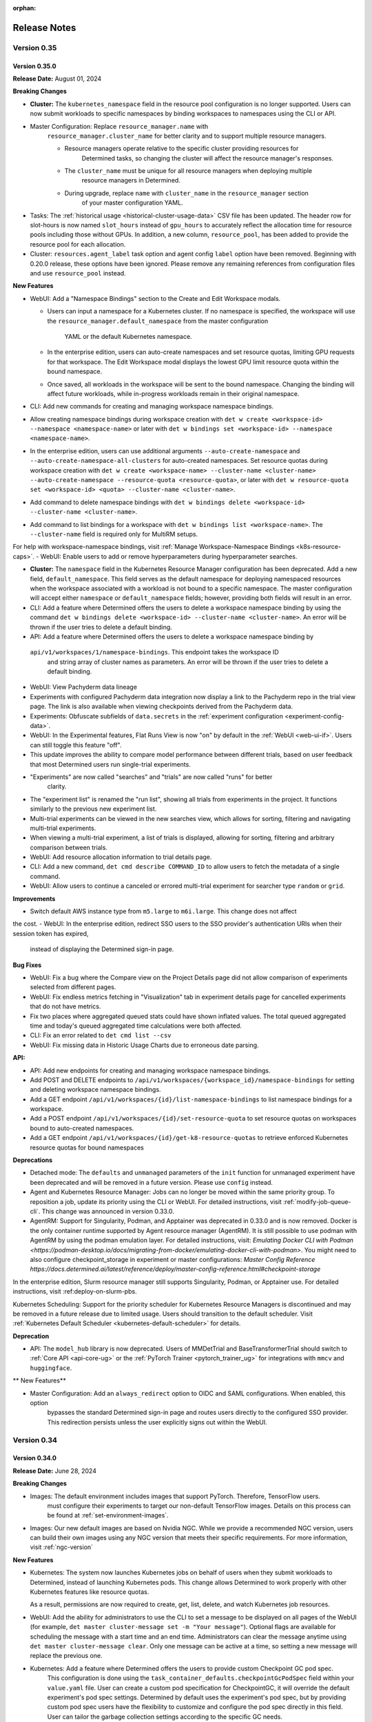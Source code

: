 :orphan:

.. _release-notes:

###############
 Release Notes
###############

**************
 Version 0.35
**************

Version 0.35.0
==============

**Release Date:** August 01, 2024

**Breaking Changes**

-  **Cluster:** The ``kubernetes_namespace`` field in the resource pool configuration is no longer
   supported. Users can now submit workloads to specific namespaces by binding workspaces to
   namespaces using the CLI or API.

- Master Configuration: Replace ``resource_manager.name`` with
      ``resource_manager.cluster_name`` for better clarity and to support multiple resource
      managers.

      -  Resource managers operate relative to the specific cluster providing resources for
            Determined tasks, so changing the cluster will affect the resource manager's responses.
      -  The ``cluster_name`` must be unique for all resource managers when deploying multiple
            resource managers in Determined.
      -  During upgrade, replace ``name`` with ``cluster_name`` in the ``resource_manager`` section
            of your master configuration YAML.

-  Tasks: The :ref:`historical usage <historical-cluster-usage-data>` CSV file has been updated. The
   header row for slot-hours is now named ``slot_hours`` instead of ``gpu_hours`` to accurately
   reflect the allocation time for resource pools including those without GPUs. In addition, a new
   column, ``resource_pool``, has been added to provide the resource pool for each allocation.

-  Cluster: ``resources.agent_label`` task option and agent config ``label`` option have been
   removed. Beginning with 0.20.0 release, these options have been ignored. Please remove any
   remaining references from configuration files and use ``resource_pool`` instead.

**New Features**

-  WebUI: Add a "Namespace Bindings" section to the Create and Edit Workspace modals.

   -  Users can input a namespace for a Kubernetes cluster. If no namespace is specified, the
      workspace will use the ``resource_manager.default_namespace`` from the master configuration
        YAML or the default Kubernetes namespace.

   -  In the enterprise edition, users can auto-create namespaces and set resource quotas, limiting
      GPU requests for that workspace. The Edit Workspace modal displays the lowest GPU limit
      resource quota within the bound namespace.

   -  Once saved, all workloads in the workspace will be sent to the bound namespace. Changing the
      binding will affect future workloads, while in-progress workloads remain in their original
      namespace.

-  CLI: Add new commands for creating and managing workspace namespace bindings.

-  Allow creating namespace bindings during workspace creation with ``det w create <workspace-id>
   --namespace <namespace-name>`` or later with ``det w bindings set <workspace-id> --namespace
   <namespace-name>``.

-  In the enterprise edition, users can use additional arguments ``--auto-create-namespace`` and
   ``--auto-create-namespace-all-clusters`` for auto-created namespaces. Set resource quotas during
   workspace creation with ``det w create <workspace-name> --cluster-name <cluster-name>
   --auto-create-namespace --resource-quota <resource-quota>``, or later with ``det w resource-quota
   set <workspace-id> <quota> --cluster-name <cluster-name>``.

-  Add command to delete namespace bindings with ``det w bindings delete <workspace-id>
   --cluster-name <cluster-name>``.

-  Add command to list bindings for a workspace with ``det w bindings list <workspace-name>``. The
   ``--cluster-name`` field is required only for MultiRM setups.

For help with workspace-namespace bindings, visit :ref:`Manage Workspace-Namespace Bindings <k8s-resource-caps>`.
-  WebUI: Enable users to add or remove hyperparameters during hyperparameter searches.

-  **Cluster:** The ``namespace`` field in the Kubernetes Resource Manager configuration has been
   deprecated. Add a new field, ``default_namespace``. This field serves as the default namespace
   for deploying namespaced resources when the workspace associated with a workload is not bound to
   a specific namespace. The master configuration will accept either ``namespace`` or
   ``default_namespace`` fields; however, providing both fields will result in an error.

-  CLI: Add a feature where Determined offers the users to delete a workspace namespace binding by
   using the command ``det w bindings delete <workspace-id> --cluster-name <cluster-name>``. An
   error will be thrown if the user tries to delete a default binding.

-  API: Add a feature where Determined offers the users to delete a workspace namespace binding by
 ``api/v1/workspaces/1/namespace-bindings``. This endpoint takes the workspace ID
   and string array of cluster names as parameters. An error will be thrown if the user tries to
   delete a default binding.

-  WebUI: View Pachyderm data lineage

-  Experiments with configured Pachyderm data integration now display a link to the Pachyderm repo
   in the trial view page. The link is also available when viewing checkpoints derived from the
   Pachyderm data.

-  Experiments: Obfuscate subfields of ``data.secrets`` in the :ref:`experiment configuration
   <experiment-config-data>`.

-  WebUI: In the Experimental features, Flat Runs View is now "on" by default in the :ref:`WebUI
   <web-ui-if>`\. Users can still toggle this feature "off".

-  This update improves the ability to compare model performance between different trials, based on
   user feedback that most Determined users run single-trial experiments.

- "Experiments" are now called "searches" and "trials" are now called "runs" for better
   clarity.

-  The "experiment list" is renamed the "run list", showing all trials from experiments in the
   project. It functions similarly to the previous new experiment list.

-  Multi-trial experiments can be viewed in the new searches view, which allows for sorting,
   filtering and navigating multi-trial experiments.

-  When viewing a multi-trial experiment, a list of trials is displayed, allowing for sorting,
   filtering and arbitrary comparison between trials.

-  WebUI: Add resource allocation information to trial details page.

-  CLI: Add a new command, ``det cmd describe COMMAND_ID`` to allow users to fetch the metadata of a
   single command.

-  WebUI: Allow users to continue a canceled or errored multi-trial experiment for searcher type
   ``random`` or ``grid``.

**Improvements**

-  Switch default AWS instance type from ``m5.large`` to ``m6i.large``. This change does not affect
the cost.
- WebUI: In the enterprise edition, redirect SSO users to the SSO provider's authentication URIs when their session token has expired,
      instead of displaying the Determined sign-in page.

**Bug Fixes**

-  WebUI: Fix a bug where the Compare view on the Project Details page did not allow comparison of
   experiments selected from different pages.
-  WebUI: Fix endless metrics fetching in "Visualization" tab in experiment details page for
   cancelled experiments that do not have metrics.
-  Fix two places where aggregated queued stats could have shown inflated values. The total queued
   aggregated time and today's queued aggregated time calculations were both affected.
-  CLI: Fix an error related to ``det cmd list --csv``
-  WebUI: Fix missing data in Historic Usage Charts due to erroneous date parsing.

**API:**

-  API: Add new endpoints for creating and managing workspace namespace bindings.
-  Add POST and DELETE endpoints to ``/api/v1/workspaces/{workspace_id}/namespace-bindings`` for
   setting and deleting workspace namespace bindings.
-  Add a GET endpoint ``/api/v1/workspaces/{id}/list-namespace-bindings`` to list namespace bindings
   for a workspace.
-  Add a POST endpoint ``/api/v1/workspaces/{id}/set-resource-quota`` to set resource quotas on
   workspaces bound to auto-created namespaces.
-  Add a GET endpoint ``/api/v1/workspaces/{id}/get-k8-resource-quotas`` to retrieve enforced
   Kubernetes resource quotas for bound namespaces

**Deprecations**

-  Detached mode: The ``defaults`` and ``unmanaged`` parameters of the ``init`` function for
   unmanaged experiment have been deprecated and will be removed in a future version. Please use
   ``config`` instead.

-  Agent and Kubernetes Resource Manager: Jobs can no longer be moved within the same priority
   group. To reposition a job, update its priority using the CLI or WebUI. For detailed
   instructions, visit :ref:`modify-job-queue-cli`. This change was announced in version 0.33.0.

-  AgentRM: Support for Singularity, Podman, and Apptainer was deprecated in 0.33.0 and is now
   removed. Docker is the only container runtime supported by Agent resource manager (AgentRM). It
   is still possible to use podman with AgentRM by using the podman emulation layer. For detailed
   instructions, visit: `Emulating Docker CLI with Podman
   <https://podman-desktop.io/docs/migrating-from-docker/emulating-docker-cli-with-podman>`. You
   might need to also configure checkpoint_storage in experiment or master configurations: `Master
   Config Reference
   https://docs.determined.ai/latest/reference/deploy/master-config-reference.html#checkpoint-storage`

In the enterprise edition, Slurm resource manager still supports Singularity, Podman, or Apptainer
use. For detailed instructions, visit :ref:deploy-on-slurm-pbs.

Kubernetes Scheduling: Support for the priority scheduler for Kubernetes Resource Managers is
discontinued and may be removed in a future release due to limited usage. Users should transition to
the default scheduler. Visit :ref:`Kubernetes Default Scheduler <kubernetes-default-scheduler>` for
details.

**Deprecation**

-  API: The ``model_hub`` library is now deprecated. Users of MMDetTrial and BaseTransformerTrial
   should switch to :ref:`Core API <api-core-ug>` or the :ref:`PyTorch Trainer <pytorch_trainer_ug>`
   for integrations with ``mmcv`` and ``huggingface``.

** New Features**

-  Master Configuration: Add an ``always_redirect`` option to OIDC and SAML configurations. When enabled, this option
      bypasses the standard Determined sign-in page and routes users directly to the configured SSO
      provider. This redirection persists unless the user explicitly signs out within the WebUI.

**************
 Version 0.34
**************

Version 0.34.0
==============

**Release Date:** June 28, 2024

**Breaking Changes**

-  Images: The default environment includes images that support PyTorch. Therefore, TensorFlow users.
      must configure their experiments to target our non-default TensorFlow images. Details on this
      process can be found at :ref:`set-environment-images`.

-  Images: Our new default images are based on Nvidia NGC. While we provide a recommended NGC
   version, users can build their own images using any NGC version that meets their specific
   requirements. For more information, visit :ref:`ngc-version`

**New Features**

-  Kubernetes: The system now launches Kubernetes jobs on behalf of users when they submit workloads
   to Determined, instead of launching Kubernetes pods. This change allows Determined to work
   properly with other Kubernetes features like resource quotas.

   As a result, permissions are now required to create, get, list, delete, and watch Kubernetes job
   resources.

-  WebUI: Add the ability for administrators to use the CLI to set a message to be displayed on all
   pages of the WebUI (for example, ``det master cluster-message set -m "Your message"``). Optional
   flags are available for scheduling the message with a start time and an end time. Administrators
   can clear the message anytime using ``det master cluster-message clear``. Only one message can be
   active at a time, so setting a new message will replace the previous one.

-  Kubernetes: Add a feature where Determined offers the users to provide custom Checkpoint GC pod spec.
      This configuration is done using the ``task_container_defaults.checkpointGcPodSpec`` field
      within your ``value.yaml`` file. User can create a custom pod specification for CheckpointGC,
      it will override the default experiment's pod spec settings. Determined by default uses the
      experiment's pod spec, but by providing custom pod spec users have the flexibility to
      customize and configure the pod spec directly in this field. User can tailor the garbage
      collection settings according to the specific GC needs.

-  Kubernetes: The :ref:`Internal Task Gateway <internal-task-gateway>` feature enables Determined
   tasks running on remote Kubernetes clusters to be exposed to the Determined master and proxies.
   This feature facilitates multi-resource manager setups by configuring a Gateway controller in the
   external Kubernetes cluster.

.. important::

   Enabling this feature exposes Determined tasks to the outside world. It is crucial to implement
   appropriate security measures to restrict access to exposed tasks and secure communication
   between the external cluster and the main cluster. Recommended measures include:

      -  Setting up a firewall
      -  Using a VPN
      -  Implementing IP whitelisting
      -  Configuring Kubernetes Network Policies
      -  Employing other security measures as needed

-  Kubernetes Configuration: Allow Cluster administrators to define Determined resource pools on
   Kubernetes using node selectors and/or affinities. Configure these settings at the default pod
   spec level under ``task_container_defaults.cpu_pod_spec`` or
   ``task_container_defaults.gpu_pod_spec``. This allows a single cluster to be divided into
   multiple resource pools using node labels.

-  WebUI: Allow resource pool slot counts to reflect the state of the entire cluster. Allow slot
   counts and scheduling to respect node selectors and affinities. This impacts Determined clusters
   deployed on Kubernetes with multiple resource pools defined in terms of node selectors and/or
   affinities.

**Bug Fixes**

-  Kubernetes: Fix an issue where where jobs would remain in "QUEUED" state until all pods were
   running. Jobs will now correctly show as "SCHEDULED" once all pods have been assigned to nodes.
-  Notebooks: Fix an issue introduced in 0.30.0 where idle notebooks were not terminated as
   expected.

**Security Fixes**

   -  CLI: When deploying locally using ``det deploy local`` with ``master-up`` or ``cluster-up``
      commands and no user accounts have been created yet, an initial password will be automatically
      generated and shown to the user (with the option to change it) if neither
      ``security.initial_user_password`` in ``master.yaml`` nor the ``--initial-user-password`` CLI
      flag is present.

**Deprecations**

-  Agent Resource Manager: Round robin scheduler is removed for Agent Resource Managers. Deprecation
   was announded in release 0.33.0. Users should transition to priority scheduler.
-  Machine Architectures: Support for PPC64/POWER builds for all environments has been deprecated
   and is now being removed. Users should transition to ARM64/AMD64.

**************
 Version 0.33
**************

Version 0.33.0
==============

**Release Date:** May 29, 2024

**Breaking Changes**

-  Helm: An entry for ``initialUserPassword`` is now required when running ``helm install``.
   Existing deployments are unaffected. See :ref:`Helm Chart <helm-config-reference>`.

-  Web UI: Enforce password requirements for all new non-remote users. See
   :ref:`password-requirements` for details.

   -  Applies to users created using the **Add User** button in the Web UI for admins.
   -  Admins can change the passwords of other users using the same interface.
   -  Does not affect existing users with empty or non-compliant passwords, but setting strong
      passwords for these users is recommended.

**Improvements**

Kubernetes: Add Determined resource information such as ``workspace`` and ``task ID`` as pod labels.
This improvement facilitates better resource tracking and management within Kubernetes environments.

Configuration: Introduce a DCGM Helm chart and Prometheus configuration to the
``tools/observability`` directory. Additionally, two new dashboards, "API Monitoring" and "Resource
Utilization", have been added to improve observability and operational insight. Visit `Kubernetes
Observability <https://docs.determined.ai/latest/integrations/observability/_index.html>`__ for a
complete setup guide.

-  WebUI: Allow users to create and manage configuration templates through the WebUI.
-  Commands: Commands now support automatically executing a ``startup-hook.sh`` script if it is
   present in the command's context directory.

**Bug Fixes**

-  Kubernetes: Fix an issue where Determined failed to report slots as occupied when non Determined
   jobs were running on namespaces besides 'default'. For Determined to detect non Determined jobs
   they must be running in a namespace that Determined can launch jobs into.

-  Kubernetes: Fix an issue where the cluster page displayed slots out of order on refresh. Slots
   are now consistently filled from left to right, even with more than 10 GPUs and when using RBAC.

**Deprecations**

To enhance stability and streamline the onboarding process, we may remove the following features in
future releases. Our goal is for Agent Resource Manager environments to function seamlessly
out-of-the-box with minimal customization required.

Agent Resource Manager:

-  Container Runtimes: Due to limited usage, we will limit supported container runtimes to Docker
   for the Agent Resource Manager. This does not impact Kubernetes, Slurm or PBS environments.

-  Job Scheduling: The default scheduler is now ``priority``. Support for round-robin and fair share
   schedulers has been discontinued. We recommend using the priority scheduler, as it meets most
   scheduling needs and simplifies configuration. To move a job, you will need to adjust its
   priority; jobs cannot be shifted within the same priority group.

-  AMD GPUs: Due to limited usage, we will limit supported accelerators to NVIDIA GPUs. If you have
   a use case requiring AMD GPU support with the Agent Resource Manager, please reach out to us via
   a `GitHub Issue <https://github.com/determined-ai/determined/issues>`__ or `community slack
   <https://determined-community.slack.com/join/shared_invite/zt-1f4hj60z5-JMHb~wSr2xksLZVBN61g_Q>`__!
   This does not impact Kubernetes or Slurm environments.

Machine Architectures: PPC64/POWER builds across all environments are no longer supported.

**************
 Version 0.32
**************

Version 0.32.1
==============

**Release Date**: May 10, 2024

**Bug Fixes**

-  Kubernetes: Fix an issue introduced in 0.32.0 where workspaces with names incompatible with
   Kubernetes naming requirements would cause jobs in that workspace to fail.

Version 0.32.0
==============

**Release Date:** May 08, 2024

Notice: This release contains an important fix for a bug that poses data loss risk when using the
Experiment table in the project view in the WebUI. All users on affected versions are strongly
encouraged to upgrade as soon as possible. For more details, scroll down to ``Bug Fixes``.

**Breaking Changes**

-  Python SDK and CLI: Password requirements are now enforced for all non-remote users. (The
   requirements do not apply to remote users, since they use single sign-on.) Existing users with
   empty or non-compliant passwords can still sign in. However, we recommend updating these
   passwords to meet the new requirements as soon as possible. For more information, visit
   :ref:`password-requirements`.

   This change affects the :meth:`~determined.experimental.client.Determined.create_user` and
   :meth:`~determined.experimental.client.User.change_password` SDK methods and the ``det user
   create`` and ``det user change-password`` CLI commands.

   When creating non-remote users at the CLI with ``det user create``, setting a password is now
   mandatory. You can set the password interactively by following the prompts during user creation
   or non-interactively with the ``--password`` option.

**New Features**

-  Kubernetes: In the enterprise edition, add the ability to set up the Determined master service on
   one Kubernetes cluster and manage workloads across different Kubernetes clusters. Additional
   non-default resource managers and resource pools are configured under the
   ``additional_resource_managers`` section (additional resource managers are required to have at
   least one resource pool defined). Additional resource managers and their resource pools must have
   unique names. For more information, visit :ref:`master configuration <master-config-reference>`.
   Support for notebooks and other workloads that require proxying is under development.

-  API/CLI/WebUI: In the enterprise edition, route any requests to resource pools not defined in the
   master configuration to the default resource manager, not any additional resource manager, if
   defined.

-  Configuration: In the enterprise edition, add an ``additional_resource_managers`` section that
   can define multiple resource managers following the same patteroas ``resource_manager``. Add
   ``name`` and ``metadata`` fields to individual resource manager definitions.

-  WebUI: In the enterprise edition, add the ability to view resource manager name for resource
   pools.

**Improvements**

-  Configuration: The master configuration parameter ``observability.enable_prometheus`` now
   defaults to ``true``. Consequently, Prometheus endpoints are enabled by default, which does not
   affect clusters that do not use Prometheus.

-  Experiment metrics tracking: Add enhanced support for metrics with long names. Previously,
   metrics with names exceeding 63 characters were recorded but not displayed in the UI or returned
   via APIs.

**Bug Fixes**

-  A bug was fixed impacting the selection functionality in the Experiments page. From version
   0.27.1 to version 0.31.0, this bug was causing actions to be applied to more experiments than are
   visibly selected. For example, when using the **Select All > Actions > Move** sequence to
   transfer all experiments from one project to another, the action may inadvertently include
   experiments not only from the targeted project but also from other projects you have permissions
   to edit. We urge all users on the affected versions to upgrade as soon as possible. The following
   applies to versions 0.27.1 to 0.31.0:

   -  There is a risk of data loss if, when attempting to delete a set of experiments, the action
      inadvertently deletes a larger set than intended.

   -  When role-based access control (an enterprise edition feature) is enabled, there is a risk of
      a permissions leak if moving experiments from one project to another inadvertently includes
      experiments from other workspaces.

   -  This issue affects all bulk actions including delete, move, archive, unarchive, resume, pause,
      kill, stop, and view in TensorBoard.

   -  We strongly advise refraining from using the experiment table in the project view to take any
      actions.

   -  Workaround: To manage actions on a single trial, use the trial view in the WebUI.
      Alternatively, for bulk actions affected by this issue, consider using the command-line
      interface (CLI). You can also turn off the New Experiment List setting under the User Settings
      > Experimental section. For more information visit Manage User Settings under :ref:`WebUI
      <web-ui-if>`.

-  A bug was fixed impacting deployments using Amazon Aurora PostgreSQL-Compatible Edition
   Serverless V1 as the database. Since version 0.28.1, deployments using Amazon Aurora
   PostgreSQL-Compatible Edition Serverless V1 as the database have been at risk of becoming
   unresponsive due to certain autoscaling errors. This issue affects multiple ``det deploy aws``
   deployment types, including ``simple``, ``vpc``, ``efs``, ``fsx``, and ``secure``. Installations
   using AWS RDS, including ``det deploy aws --deployment-type=govcloud``, are not affected. We urge
   all users with affected setups to upgrade as soon as possible.

**************
 Version 0.31
**************

Version 0.31.0
==============

**Release Date:** April 17, 2024

**Breaking Changes**

-  SAML: The underlying SAML implementation has been updated to use a newer, more maintained
   library. As a result, the master config no longer accepts the ``idp_cert_path`` field and now
   requires the ``idp_metadata_url`` field when using SAML.

**New Features**

-  API: Add a new API endpoint, ``/health``, that provides information about the status of
   Determined's connections to the database, Kubernetes API server, and Slurm launcher integration.

   Visit the :ref:`rest-api` documentation for more information about this endpoint.

-  Logging: Add a ``retention_policy`` section to the master config file for specifying the default
   log retention policy. Experiments can override the default log retention settings with the
   ``retention_policy.log_retention_days`` config option. See :ref:`master-config-reference` and
   :ref:`experiment-config-reference` for more details.

-  CLI: Add commands, ``det e set log-retention <exp-id>`` and ``det t set log-retention
   <trial-id>``, to allow the user to set the length of log retention for experiments and trials.
   Both commands can specify a length in days with the arguments ``--days <number of days>``. The
   number of days must be between -1 and 32767, where -1 retains logs forever. ``--forever`` is
   equivalent to ``--days -1``. Add ``det task cleanup-logs`` command to allow the administrators to
   manually initiate log retention cleanup.

-  WebUI: Add support for retaining logs for multiple experiments by selecting experiments from the
   experiment list page and choosing **Retain Logs** from **Actions**. Users can then input the
   desired number of days for log retention or select the "Forever" checkbox for indefinite log
   retention. The number of days must be between -1 and 32767, where -1 retains logs forever.

   There is a new column on the trial list page, "Log Retention Days", that displays the number of
   days for which logs will be retained for each trial after creation.

-  Master config: Add a new field to task container defaults named ``startup_hook`` that allows for
   the specification of an inline script to be executed after task setup.

**Improvements**

-  CLI: The ``--add-tag`` flag to ``det deploy aws up`` will now apply tags to dynamic agents
   launched.

**Bug Fixes**

-  API: Fix a bug where calling ``det job update`` could prevent jobs from being scheduled and cause
   ``det job ls`` to hang.

**Security Fixes**

-  Helm: When deploying a new cluster with Helm, configuring an initial password for the "admin" and
   "determined" users is required and is no longer a separate step. To specify an initial password
   for these users, set either ``initialUserPassword`` (preferred) or ``defaultPassword``
   (deprecated) in the ``helm/charts/determined/values.yaml`` file. For reference, see
   :ref:`helm-config-reference`.

**************
 Version 0.30
**************

Version 0.30.0
==============

**Release Date:** April 04, 2024

**Breaking Changes**

-  API: :class:`~determined.pytorch.Trainer` no longer supports the ``Trainer.configure_profiler``
   option. Profiling is now enabled through the ``Trainer.fit(profiling_enabled=True)`` call.

-  Database migration: System metrics collected by the Determined profiler are now stored in the
   generic ``metrics`` table. This requires a few schema changes to the ``metrics`` table that will
   be run during migrations.

   .. important::

      This migration may take more time for deployments with a large amount of stored metrics.

**New Features**

-  Core API: The Determined profiler is now accessible from the Core API. It collects system
   metrics, which can be viewed in the WebUI under the experiment's "Profiler" tab. See the
   :ref:`Core API guide <core-profiler>` for details.

**Removed Features**

-  Profiler: Support for timing metrics and related configurations has been removed. The Determined
   profiler now only collects system metrics and defers to our native profiler integrations for
   training-specific profiling. Users are encouraged to configure profilers native to their
   :ref:`training API <apis-howto-overview>` for this functionality.

   -  Historical data for timing metrics is retained in the ``trial_profiler_metrics`` database
      table, but they are no longer being collected or rendered in the WebUI.

   -  Historical data for system metrics generated by trials before this release are not
      automatically migrated due to time cost. For users wanting to view historical system metrics
      in the WebUI, we provide an `optional migration script
      <https://github.com/determined-ai/determined/blob/main/master/static/optional_migrations/20240325144732_trial-profiler-metrics-migration.tx.up.sql>`__
      that can be run manually.

   -  Configuration: The ``timings_enabled``, ``begin_on_batch``, and ``end_after_batch`` options in
      the ``profiling`` section of experiment configurations are no longer supported.

**************
 Version 0.29
**************

Version 0.29.1
==============

**Release Date:** March 18, 2024

**New Features**

-  Include early-access NVIDIA NGC-based images in our environment offerings. These images are
   accessible from `pytorch-ngc <https://hub.docker.com/r/determinedai/pytorch-ngc>`__ or
   `tensorflow-ngc <https://hub.docker.com/r/determinedai/tensorflow-ngc>`__. By downloading and
   using these images, users acknowledge and agree to the terms and conditions of all third-party
   software licenses contained within, including the `NVIDIA Deep Learning Container License
   <https://developer.download.nvidia.com/licenses/NVIDIA_Deep_Learning_Container_License.pdf>`__.
   Users can build their own images from a specified NGC container version using the
   ``build-pytorch-ngc`` or ``build-tensorflow-ngc`` targets in the makefile in our `environments
   repository <https://github.com/determined-ai/environments>`__.

-  RBAC: Add a pre-canned role called ``EditorRestricted`` which supersedes the ``Viewer`` role and
   precedes the ``Editor`` role.

   -  Like the ``Editor`` role, the ``EditorRestricted`` role grants the permissions to create,
      edit, or delete projects and experiments within its designated scope. However, the
      ``EditorRestricted`` role lacks the permissions to create or update NSC (Notebook, Shell or
      Command) type workloads.

      Therefore, a user with ``EditorRestricted`` privileges in a given scope is limited when using
      the WebUI within that scope since the option to launch JupyterLab notebooks and kill running
      tasks will be unavailable. The user will also be unable to run CLI commands that create scoped
      notebooks, shells, and commands and will be unable to perform updates on these tasks (such as
      changing the task's priority or deleting it). ``EditorRestricted`` users can still open and
      use scoped JupyterLab notebooks and perform all experiment-related jobs, just like those with
      the ``Editor`` role.

   -  The ``EditorRestricted`` role allows workspace and cluster editors and admins to have more
      fine-grained control over GPU resources. Thus, users with this role lack the ability to launch
      or modify tasks that indefinitely consume slot-requesting resources within a given scope.

**Improvements**

-  Images: Eliminate TensorFlow 2.8 images from our offerings. Default TensorFlow 2.11 images remain
   available for TensorFlow users.

**Bug Fixes**

-  Experiments: Fix an issue where experiments in the ``STOPPING_CANCELED`` state on master restart
   would leave unkillable containers running on agents.

Version 0.29.0
==============

**Release Date:** March 05, 2024

**Breaking Changes**

-  Add a new requirement for runtime configurations that there be a writable ``$HOME`` directory in
   every container. Previously, there was limited support for containers without a writable
   ``$HOME``, merely by coincidence. This change could impact users in scenarios where jobs were
   configured to run as the ``nobody`` user inside a container, instead of the ``det-nobody``
   alternative recommended in :ref:`run-unprivileged-tasks`. Users combining non-root tasks with
   custom images not based on Determined's official images may also be affected. Overall, it is
   expected that few or no users are affected by this change.

**Removed Features**

-  Removed the accidentally exposed ``Session`` object from the ``det.experimental.client``
   namespace. It was never meant to be a public API and it was not documented in :ref:`python-sdk`,
   but was nonetheless exposed in that namespace. It was also available as a deprecated legacy
   alias, ``det.experimental.Session``. It is expected that most users use the Python SDK normally
   and are unaffected by this change, since the ``det.experimental.client``'s ``login()`` and
   ``Determined()`` are unaffected.

**Improvements**

-  Configure log settings for the Determined agent in the configuration file used to launch
   Determined clusters by setting ``log.level`` and ``log.color`` appropriately.

**Bug Fixes**

-  Resource Manager: Prevent connections from duplicate agents. Agent connection attempts will be
   rejected if there's already an active connection from a matching agent ID. This prevents and
   replaces previous behavior of stopping the running agent when a duplicate connection attempt is
   made (causing both connections to fail).

**Security**

-  Add a configuration setting, ``initial_user_password``, to the master configuration file forcing
   the setup of an initial user password for the built-in ``determined`` and ``admin`` users during
   the first launch, when a cluster's database is bootstrapped.

.. important::

   For any publicly accessible cluster, you should ensure all users have a password set.

**************
 Version 0.28
**************

Version 0.28.1
==============

**Release Date:** February 20, 2024

**Improvements**

-  The Google Cloud Storage client will now retry following the default policy on
   ``TooManyRequests`` rate limit errors.

**Bug Fixes**

-  Since 0.26.2, it was possible to cause Determined trials and commands to hang after the main
   process exited but before the container exited, by starting a non-terminating subprocess from
   your training script or command that kept an open ``stdout`` or ``stderr`` file descriptor. Now,
   logs from subprocesses of your main process are ignored after your main process has exited.

-  TensorBoard: Fix a bug that would allow users to view TensorBoards even if they did not have
   permission to view the corresponding workspaces.

Version 0.28.0
==============

**Release Date:** February 06, 2024

**Breaking Changes**

-  Authentication: In the enterprise edition, in the master configuration, the
   ``oidc.groups_claim_name`` setting that is used to set the string value of the authenticator's
   claim name for groups has been changed to ``oidc.groups_attribute_name``. Similarly, the
   ``oidc.display_name_claim_name`` setting that is used to set the user's display name in
   Determined has been changed to ``oidc.display_name_attribute_name``.

**New Features**

-  Experiments: Add ``resources.is_single_node`` option, which forces trials to be scheduled within
   single containers rather than across multiple nodes or pods. If the requested ``slots_per_trial``
   count is impossible to fulfill in the cluster, the experiment submission will be rejected.

**Improvements**

-  Notebooks, Shells, and Commands: On static agent-based clusters (not using dynamic cloud
   provisioning), when a ``slots`` request for a notebook, shell, or command cannot be fulfilled,
   it'll be rejected.

-  API: The checkpoint download endpoint will now allow the use of ``application/x-tar`` as an
   accepted content type in the request. It will provide a response in the form of an uncompressed
   tar file, complete with content-length information included in the headers.

**Deprecated Features**

-  API: The experiment API object in a future version will have its ``config`` field removed to
   improve performance of the system.The response of ``/api/v1/experiments/{experiment_id}`` now
   contains a new ``config`` field that can be used as a replacement. If you are not calling the
   APIs manually, there will be no impact to you.

**************
 Version 0.27
**************

Version 0.27.1
==============

**Release Date:** January 24, 2024

**New Features**

-  CLI: Add new ``--db-snapshot`` flag for the ``det deploy aws up`` subcommand that allows starting
   RDS DB instances with a pre-existing snapshot. This flag is currently only usable with the
   ``simple-rds`` deployment type.

**Improvements**

-  Notebooks: The Jupyter notebook file browser (``ContentManager``) will no longer be locked down
   to ``work_dir``, and it'll have the entire ``/`` filesystem visible. ``work_dir`` will stay the
   default starting directory.

-  Helm: Add support for downloading checkpoints when using ``shared_fs``. Add a ``mountToServer``
   value under ``checkpointStorage``. By default, this parameter is set to ``false``, preserving the
   current behavior. However, when it's set to ``true`` and the storage type is ``shared_fs``, the
   shared directory will be mounted on the server, allowing ``checkpoint.download()`` to work with
   ``shared_fs`` on Determined starting from version ``0.27.0`` and later.

Version 0.27.0
==============

**Release Date:** January 09, 2024

**Breaking Changes**

-  Experiments: Allow empty model definitions when creating experiments.

-  CLI: Optional flags must come before or after positional arguments when creating experiments;
   orderings such as ``det e create const.yaml -f .`` are no longer supported. Instead, you should
   use ``det e create -f const.yaml .`` or ``det e create const.yaml . -f``.

**Improvements**

-  Allow checkpoint downloads through the server for ``checkpoint_storage`` types ``shared_fs`` and
   ``directory``.

**************
 Version 0.26
**************

Version 0.26.7
==============

**Release Date:** December 18, 2023

**Breaking Changes**

-  CLI: Remove the ``--dry-run`` option for ``det deploy aws``. The option had no effect because AWS
   CloudFormation does not provide a way to preview staged changes.

**New Features**

-  CLI: Modify ``det user ls`` to show only active users. Add a new flag ``--all`` to show all
   users.

**New Features**

-  Authentication: *(Enterprise edition only)* SAML users can be auto-provisioned upon their first
   login. To configure, set the ``saml.auto_provision_users`` option to True. If SCIM is enabled as
   well, ``auto_provision_users`` must be False.

-  Authentication: *(Enterprise edition only)* In the enterprise edition, add synchronization of
   SAML user group memberships with existing groups and SAML user display name with the Determined
   user display name. Configure by setting ``saml.groups_attribute_name`` to the string value of the
   authenticator's attribute name for groups and ``saml.display_name_attribute_name`` with the
   authenticator's attribute name for display name.

**Improvement**

-  Security: *(Enterprise edition only)* In the enterprise edition, expand the SAML user group
   memberships feature to provision groups upon each login. This can be done by setting
   ``saml.groups_attribute_name`` to the string value of the authenticator's attribute name for
   groups. Prior releases only matched group memberships between the authenticator and local
   Determined user groups, meaning that, if not found, local groups would not be created.

-  Security: *(Enterprise edition only)* In the enterprise edition, expand the OIDC user group
   memberships feature to provision groups upon each login. This can be done by setting
   ``oidc.groups_claim_name`` to the string value of the authenticator's claim name for groups.
   Prior releases only matched group memberships between the authenticator and local Determined user
   groups, meaning that, if not found, local groups would not be created.

**Bug Fixes**

-  Master: Fix an issue where master was unable to download checkpoints from S3 buckets in the
   ``us-east-1`` region.

Version 0.26.6
==============

**Release Date:** December 07, 2023

Version 0.26.6 is a re-release of 0.26.5, which encountered some technical difficulties. The
contents of 0.26.6 are the same as 0.26.5. See release notes for 0.26.5 below.

Version 0.26.5
==============

**Release Date:** December 07, 2023

**Bug Fixes**

-  Fix an issue where ``log_policies`` would be compared against the trial log printing experiment
   config, which could often cause patterns like ``(.*) match (.*)`` to incorrectly always match.

-  Fix an issue where the ``determined.launch.wrap_rank`` module, often used by custom launch
   layers, was improperly buffering multiple lines separated by a carriage return, such as logs
   emitted from the popular TQDM library. TQDM logs will pass now through without undue buffering.

**New Features**

-  Authentication: *(Enterprise edition only)* Users can now provide a Pachyderm address in the
   master config under ``integrations.pachyderm.address``. This address will be added as an
   environment variable called ``PACHD_ADDRESS`` in task containers. The OIDC raw ID token will also
   be available as an environment variable called ``DEX_TOKEN`` in task containers.

-  Authentication: *(Enterprise edition only)* Add synchronization of OIDC user group memberships
   with existing groups. Configure by setting ``oidc.groups_claim_name`` in the master config to the
   string value of the authenticator's claim name for groups.

Version 0.26.4
==============

**Release Date:** November 17, 2023

**Breaking Changes**

-  CLI: The CLI command to patch the master log config has been changed from ``det master config
   --log --level <log_level> --color <on/off>`` to ``det master config set --log.level=<log_level>
   --log.color=<on/off>``.

**New Features**

-  Authentication: OIDC users can be auto-provisioned upon their first login. To configure, set the
   ``oidc.auto_provision_users`` option to True. If SCIM is enabled as well,
   ``auto_provision_users`` must be False.

-  Experiments: Add a ``log_policies`` configuration option to define actions when a trial's log
   matches specified patterns.

   -  The ``exclude_node`` action prevents a failed trial's restart attempts (due to its
      ``max_restarts`` policy) from being scheduled on nodes with matching error logs. This is
      useful for bypassing nodes with hardware issues like uncorrectable GPU ECC errors.

   -  The ``cancel_retries`` action prevents a trial from restarting if a trial reports a log that
      matches the pattern, even if it has remaining ``max_restarts``. This avoids using resources
      for retrying a trial that encounters certain failures that won't be fixed by retrying the
      trial, such as CUDA memory issues. For details, visit :ref:`experiment-config-reference` and
      :ref:`master-config-reference`.

   This option is also configurable at the cluster or resource pool level via task container
   defaults.

-  CLI: Add a new CLI command ``det e delete-tb-files [Experiment ID]`` to delete local TensorBoard
   files associated with a given experiment.

**Improvements**

-  Update default environment images to Python 3.9 from Python 3.8.

**Bug Fixes**

-  Users: Fix an issue where if a user's remote status was edited through ``det user edit <username>
   --remote=true``, that user could still log in using their username and password; they should only
   be able to log in through IdP integrations.

Version 0.26.3
==============

**Release Date:** November 03, 2023

**New Features**

-  CLI: Add a new CLI command ``det user edit <target_user> [--display-name] [--remote] [--active]
   [--admin] [--username]`` that allows the user to edit multiple fields for the target user. Old
   methods for editing users will still be available, but are now deprecated.

-  Add new ``directory`` checkpoint storage type, which allows for storing checkpoint and
   TensorBoard data at a specified path inside the task containers. Users are responsible for
   mounting a persistent storage at this path, e.g., a shared PVC using ``pod_spec`` configuration
   in Kubernetes-based setups.

**Deprecated Features**

-  API: Support for mixed precision in ``PyTorchTrial`` using NVIDIA's Apex library is deprecated
   and will be removed in a future version of Determined. Users should transition to Torch Automatic
   Mixed Precision (``torch.cuda.amp``). For examples, refer to the `examples
   <https://github.com/determined-ai/determined/tree/0.26.1/harness/tests/experiment/fixtures/pytorch_amp>`_.

-  Images: Environment images will no longer include the Apex package in a future version of
   Determined. If needed, users can install it from the official repository.

Version 0.26.2
==============

**Release Date:** October 25, 2023

Notice: The ``ruamel.yaml`` library's 0.18.0 release includes breaking changes that affect earlier
versions of Determined. The failure behavior is that commands that emit YAML, such as ``det
experiment config``, will emit nothing to ``stdout`` or ``stderr`` but instead silently exit 1 due
to the new version of ``ruamel.yaml``. This release of Determined has included a
``ruamel.yaml<0.18.0`` requirement, but older versions of Determined will also be affected, so users
of older versions of Determined may have to manually downgrade ``ruamel.yaml`` if they observe this
behavior.

**New Features**

-  Python SDK: Add various new features and enhancements. A few highlights are listed below.

   -  Add support for downloading a zipped archive of experiment code
      (:meth:`Experiment.download_code <determined.experimental.client.Experiment.download_code>`).

   -  Add support for :class:`~determined.experimental.client.Project` and
      :class:`~determined.experimental.client.Workspace` as SDK objects.

   -  Surface more attributes to resource classes, including ``hparams`` and ``summary_metrics`` for
      :class:`~determined.experimental.client.Trial`.

   -  Add support for fetching and filtering multiple experiments with
      :meth:`client.list_experiments <determined.experimental.client.list_experiments>`.

   -  Add support for filtering trial logs by timestamp and a query string using
      :meth:`Trial.iter_logs <determined.experimental.client.Trial.iter_logs>`.

   -  All resource objects now have a ``.reload()`` method that refreshes the resource's attributes
      from the server. Previously, attributes were most easily refreshed by creating an entirely new
      object.

-  Python SDK: All ``GET`` API calls now retry the request up to 5 times on failure.

**Deprecated Features**

-  Python SDK: Several methods have been renamed for better API standardization.

   -  Methods returning a ``List`` and ``Iterator`` now have names starting with ``list_*`` and
      ``iter_*``, respectively.

   -  :class:`~determined.experimental.client.TrialReference` and
      :class:`~determined.experimental.client.ExperimentReference` are now
      :class:`~determined.experimental.client.Trial` and
      :class:`~determined.experimental.client.Experiment`.

-  Python SDK: Consolidate various ways of fetching checkpoints.

   -  :meth:`Experiment.top_checkpoint <determined.experimental.client.Experiment.top_checkpoint>`
      and :meth:`Experiment.top_n_checkpoints
      <determined.experimental.client.Experiment.top_n_checkpoints>` are deprecated in favor of
      :meth:`Experiment.list_checkpoints
      <determined.experimental.client.Experiment.list_checkpoints>`.

   -  :meth:`Trial.get_checkpoints <determined.experimental.client.Trial.get_checkpoints>`,
      :meth:`Trial.top_checkpoint <determined.experimental.client.Trial.top_checkpoint>`, and
      :meth:`Trial.select_checkpoint <determined.experimental.client.Trial.select_checkpoint>` are
      deprecated in favor of :meth:`Trial.list_checkpoints
      <determined.experimental.client.Trial.list_checkpoints>`.

-  Python SDK: Deprecate resource ordering enum classes (``CheckpointOrderBy``,
   ``ExperimentOrderBy``, ``TrialOrderBy``, ``ModelOrderBy``) in favor of a shared
   :class:`~determined.experimental.client.OrderBy`.

**Bug Fixes**

-  Core API: On context closure, properly save all TensorBoard files not related to metrics
   reporting, particularly the native profiler traces.
-  Core API v2: Fix an issue where TensorBoard files were not saved for managed experiments.

Version 0.26.1
==============

**Release Date:** October 12, 2023

**New Features**

-  Experiments: Add an experiment continue feature to the CLI (``det e continue <experiment-id>``),
   which allows for resuming or recovering training for an experiment whether it previously
   succeeded or failed. This is limited to single-searcher experiments and using it may prevent the
   user from replicating the continued experiment's results.

**Improvements**

-  Logging: Some API logs would previously only go to the standard output of the running master but
   now will also appear in the output of ``det master logs``.

-  Kubernetes: Increase the file context limit for notebooks, commands, TensorBoards, and shells
   from approximately 1MB to roughly 95MB, the same limit as the agent resource manager.

-  CLI: ``det notebook|shell|tensorboard open <id>`` will now wait for the item to be ready instead
   of giving an error if it is not ready.

-  Detached mode: Add support for S3 and GCS cloud storage for TensorBoard files.

-  Kubernetes: On Kubernetes, ``max_slots_per_pod`` can now be configured at a resource pool level
   through the master config option
   ``resource_pools.task_container_defaults.kubernetes.max_slots_per_pod``.

**Bug Fixes**

-  TensorBoard: Fix an issue where TensorBoard files for an experiment were not getting deleted when
   the experiment was deleted.

-  Kubernetes: Fix an issue where custom node affinities on tasks were being ignored.

   On Kubernetes, upgrading from a version before this feature to a version after this feature can
   cause queued allocations with a custom node affinity to be killed. Users can pause queued
   experiments to avoid this.

**Known Issue**

-  When using custom metric groups, the ``Learning Curve`` view in the experiment's visualization
   tab does not render.

Version 0.26.0
==============

**Release Date:** September 25, 2023

**Breaking Changes**

-  Kubernetes: Remove the ``agent_reattach_enabled`` config option. Agent reattach is now always
   enabled.
-  Agent: Take the default value for the ``--visible-gpus`` option from the ``CUDA_VISIBLE_DEVICES``
   or ``ROCR_VISIBLE_DEVICES`` environment variables, if defined.

**New Features**

-  SDK: Add the ability to keep track of what experiments use a particular checkpoint or model
   version for inference.

-  SDK: Add :meth:`Checkpoint.get_metrics <determined.experimental.client.Checkpoint.get_metrics>`
   and :meth:`ModelVersion.get_metrics <determined.experimental.model.ModelVersion.get_metrics>`
   methods.

-  Kubernetes: Support enabling and disabling agents to prevent Determined from scheduling jobs on
   specific nodes.

   Upgrading from a version before this feature to a version after this feature only on Kubernetes
   will cause queued allocations to be killed on upgrade. Users can pause queued experiments to
   avoid this.

**Improvements**

-  Enable reporting and display of metrics with floating-point epoch values.

-  API: Allow the reporting of duplicate metrics across multiple ``report_metrics`` calls with the
   same ``steps_completed``, provided they have identical values.

-  SDK: :func:`~determined.experimental.client.stream_trials_training_metrics` and
   :func:`~determined.experimental.client.stream_trials_validation_metrics` are now deprecated.
   Please use :func:`~determined.experimental.client.stream_trials_metrics` instead. The
   corresponding methods of :class:`~determined.experimental.client.Determined` and
   :class:`~determined.experimental.client.TrialReference` have also been updated similarly.

**Bug Fixes**

-  Checkpoints: Fix an issue where in certain situations duplicate checkpoints with the same UUID
   would be returned by the WebUI and the CLI.
-  Models: Fix a bug where ``det model describe`` and other methods in the CLI and SDK that act on a
   single model would error if two models had similar names.
-  Workspaces: Fix an issue where notebooks, TensorBoards, shells, and commands would not inherit
   agent user group and agent user information from their workspace.

**************
 Version 0.25
**************

Version 0.25.1
==============

**Release Date:** September 11, 2023

**Breaking Changes**

-  Fluent Bit is no longer used for log shipping and configs associated with Fluent Bit are now no
   longer in use. Fluent Bit has been replaced with an internal log shipper (the same one that is
   used for Slurm).

**Bug Fixes**

-  Reduce the time before seeing the first metrics of a new experiment.

Version 0.25.0
==============

**Release Date:** August 29, 2023

**Breaking Changes**

-  Remove ``EstimatorTrial``, which has been deprecated since Determined version 0.22.0 (May 2023).

**Bug Fixes**

-  Trials: Fix an issue where trial logs could fail for trials created prior to Determined version
   0.17.0.
-  CLI: Fix an issue where template association with workspaces, when listed, was missing. This
   would prevent templates from being listed for some users and templates on RBAC-enabled clusters.

**************
 Version 0.24
**************

Version 0.24.0
==============

**Release Date:** August 18, 2023

**Breaking Changes**

-  API: Remove ``LightningAdapter``, which was deprecated in 0.23.1 (June 2023). We recommend that
   PyTorch Lightning users migrate to the :ref:`Core API <core-getting-started>`.

**New Features**

-  Environments: Add experimental PyTorch 2.0 images containing PyTorch 2.0.1, Python 3.10.12, and
   (for the GPU image) CUDA 11.8.

**Bug Fixes**

-  Users: Fix an issue that caused the CLI command ``det user list`` to always show "false" in the
   "remote" column.

**************
 Version 0.23
**************

Version 0.23.4
==============

**Release Date:** July 31, 2023

**Breaking Changes**

-  API: The ``/api/v1/users/setting`` endpoint no longer accepts ``storagePath`` and now accepts a
   ``settings`` array instead of a single ``setting``.

**New Features**

-  Allow non-intersecting dictionaries of metrics to be merged on the same ``total_batches``. This
   update was rejected before.

-  API: Add a new patch API endpoint ``/api/v1/master/config`` that allows the user to make changes
   to the master config while the cluster is running. Currently, only changing the log config is
   supported.

-  CLI: Add a new CLI command ``det master config --log --level <log_level> --color <on/off>`` that
   allows the user to change the log level and color settings of the master config while the cluster
   is still running. ``det master config`` can still be used to get the master config.

-  Cluster: Allow binding resource pools to specific workspaces. Bound resource pools can only be
   used by the workspaces they are bound to. Each workspace can also now have a default compute
   resource pool and a default auxiliary resource pool configured.

-  Kubernetes: Users may now populate all ``securityContext`` fields within the pod spec of the
   ``determined-container`` container except for ``RunAsUser`` and ``RunAsGroup``. For those fields,
   use ``det user link-with-agent-user`` instead.

-  WebUI: The experiment list page now has the following new capabilities:

   -  Select metrics and hyperparameters as columns.
   -  Filter the list on any available column.
   -  Specify complex filters.
   -  Sort the list on any available column.
   -  Display total number of experiments matching the filter.
   -  Compare metrics, hyperparameters, and trial details across experiments.
   -  Toggle between pagination and infinite scroll.
   -  Select preferred table density.

**Improvements**

-  WebUI: Improve performance and stability.

Version 0.23.3
==============

**Release Date:** July 18, 2023

**Breaking Changes**

-  API: Remove the ``/config`` endpoint, replaced by ``/api/v1/master/config``.

**Improvements**

-  Notebooks: Upgrade the connection between the master and notebook tasks to use HTTPS for enhanced
   security.

**Deprecated Features**

-  API: Remove the ``SummarizeTrial`` endpoint favor of ``CompareTrials``; ``CompareTrials`` sends a
   similar request with the ``trial_id`` parameter replaced by the ``trial_ids`` array.
-  API: Remove the ``scale`` from the ``CompareTrialsRequest`` endpoint; this was used only for LTTB
   downsampling, which has since been replaced.

Version 0.23.2
==============

**Release Date:** July 05, 2023

**New Features**

-  CLI: ``det deploy gcp up`` now uses a default Google Cloud Storage bucket
   ``$PROJECT-ID-determined-deploy`` to store the Terraform state unless a local Terraform state
   file is present or a different Cloud Storage bucket is specified.

-  CLI: A new list function ``det deploy gcp list --project-id <project_id>`` was added that lists
   all clusters under the default Cloud Storage bucket in the given project. Clusters from a
   particular Cloud Storage bucket can also be listed using ``det deploy gcp list --project-id
   <project_id> --tf-state-gcs-bucket-name <tf_state_gcs_bucket_name>``.

-  CLI: A new delete subcommand ``det deploy gcp down --cluster-id <cluster_id> --project-id
   <project_id>`` was added that deletes a particular cluster from the project. ``det deploy gcp
   down`` can still be used to delete clusters with local Terraform state files.

Version 0.23.1
==============

**Release Date:** June 21, 2023

**Improvements**

-  Errors: Errors that return 404 or 'Not Found' codes now have standardized messaging using the
   format "<task/trial/workspace etc.> <ID> not found". In addition, if RBAC is enabled, the error
   message includes a suffix to remind users to check their permissions. This is because with RBAC
   enabled, permission denied errors and not found errors both return a 'Not Found' response.

**Deprecated Features**

-  ``LightningAdapter`` is deprecated and will be removed in a future version. We recommend that
   PyTorch Lightning users migrate to the :ref:`Core API <core-getting-started>`.

**Bug Fixes**

-  Users: Resolved an issue that was causing an error when attempting to create a new user with a
   username that was previously used by a renamed user.

Version 0.23.0
==============

**Release Date:** June 05, 2023

**Breaking Changes**

-  Remove HDFS checkpoint storage support, which has been deprecated since 0.21.1 (April 2023).

-  Kubernetes: When a pod spec is specified in both ``task_container_defaults`` and the
   experiment/job configuration, the pod spec is merged according to `strategic merge patch
   <https://kubernetes.io/docs/tasks/manage-kubernetes-objects/update-api-object-kubectl-patch/#use-a-strategic-merge-patch-to-update-a-deployment>`__.
   The previous behavior was using only the experiment/job configuration if supplied.

-  CLI: The ``det notebook|tensorboard start`` commands no longer block for the whole life cycle of
   the notebook or TensorBoard process. They will also not stream related event logs. Users should
   use the existing ``det notebook|tensorboard|task logs`` commands to stream logs from the process.

-  Python SDK: Remove the packages ``determined-cli``, ``determined-common``, and
   ``determined-deploy``, which were deprecated in 0.15.0 (April 2021). The submodules
   ``determined.cli``, ``determined.common``, and ``determined.deploy`` of the ``determined``
   package should be used instead.

**New Features**

-  Experiment: :ref:`Custom hyperparameter searchers <topic-guides_hp-tuning-det_custom>` can
   include extra directories to pass into the ``client.create_experiment`` context.

-  Checkpoints: Add support for deleting a subset of files from checkpoints.

   The SDK method :meth:`determined.experimental.client.Checkpoint.remove_files` has been added to
   delete files matching a list of globs provided. The CLI command ``det checkpoint rm uuid1,uuuid2
   --glob 'deleteDir1/**' --glob deleteDir2`` provides access to this method.

-  AWS and GCP: Add ``launch_error_timeout`` and ``launch_error_retries`` provider configuration
   options.

   -  ``launch_error_timeout``: Duration for which a provisioning error is valid. Tasks that are
      unschedulable in the existing cluster may be canceled. After the timeout period, the error
      state is reset. Defaults to ``0s``.

   -  ``launch_error_retries``: Number of retries to allow before registering a provider
      provisioning error. Defaults to ``0``.

-  DeepSpeed experiments can now be wrapped with the ``determined.pytorch.dsat`` module to
   automatically tune their distributed training hyperparameters.

-  API: ``GetExperiments(archived=False)`` no longer lists experiments from archived projects or
   workspaces. This change affects both the WebUI and the CLI. Unarchived projects and workspaces
   are not affected.

**Improvements**

-  CLI: ``det user list`` will not display the Admin column when RBAC is enabled.
-  Checkpoints: In checkpoint-related views and APIs, the previously hidden file ``metadata.json``
   is now visible.

**************
 Version 0.22
**************

Version 0.22.2
==============

**Release Date:** May 24, 2023

**Improvements**

-  Cluster: Slurm/PBS requires HPC Launcher 3.2.9.

   -  The HPC Launcher includes new support to enable improved scalablity. When used with Slurm or
      PBS, the launcher must be version 3.2.9 or greater.

-  Bind mounts for notebooks (and other commands) can be configured with ``--config``. For example
   usage, see the section for ``--config`` in ``det command run --help``.

-  Trials: Reporting a training or validation metric with the epoch set to a non-numeric value will
   now return an error.

**Deprecated Features**

-  CLI: ``det template set <name> <config>`` has been deprecated.

**Removed Features**

-  API: Legacy APIs for trial details and trial metrics, which were deprecated in 0.19.2, have now
   been removed.
-  API: Legacy APIs for experiment creation and updates, which were deprecated in 0.19.10, have now
   been removed.

**Bug Fixes**

-  CLI: ``det e list`` and ``det e list -a`` behaviors were erroneously switched.

   -  Earlier, ``det e list`` was showing both archived and unarchived experiments, and ``det e list
      -a`` was showing only unarchived experiments. This has now been fixed --- ``det e list`` will
      show only unarchived experiments and ``det e list -a`` will show both archived and unarchived
      experiments.

Version 0.22.1
==============

**Release Date:** May 17, 2023

**Bug Fixes**

-  Fix a critical regression in 0.22.0 that could lead to database deadlocks and incorrect
   experiment progress info when restarting trials after failure. Specifically, this problem may
   occur when the ``max_restarts`` experiment configuration option is set to a value greater than
   zero (default: 5). We advise all users running 0.22.0 to upgrade as soon as possible.

Version 0.22.0
==============

**Release Date:** May 05, 2023

**Breaking Change**

-  The previous template CRUD endpoints have been removed from the ``/templates/*`` location. Please
   use the APIs found at ``/api/v1/templates/*``.

-  Experiment: Optimizer must be an instance of ``tensorflow.keras.optimizers.legacy.Optimizer``
   starting from Keras 2.11.

   -  Experiments now use images with TensorFlow 2.11 by default. TensorFlow users who are not
      explicitly configuring their training images will need to adapt their model code to reflect
      these changes. Users will likely need to use Keras optimizers located in
      ``tensorflow.keras.optimizers.legacy``. Depending on the sophistication of users' model code,
      there may be other breaking changes. Determined is not responsible for these breakages. See
      the `TensorFlow release notes
      <https://github.com/tensorflow/tensorflow/releases/tag/v2.11.0>`_ for more details.

   -  PyTorch users and users who specify custom images should not be affected.

**Deprecated Features**

-  Legacy TensorFlow 1 + PyTorch 1.7 + CUDA 10.2 support is deprecated and will be removed in a
   future version. The final TensorFlow 1.15.5 patch was released in January 2021, and no further
   security patches are planned. Consequently, we recommend users migrate to modern versions of
   TensorFlow 2 and PyTorch. Our default environment images currently ship with
   ``tensorflow==2.11.1`` and ``torch==1.12.0``.

-  ``EstimatorTrial`` is deprecated and will be removed in a future version. TensorFlow has advised
   Estimator users to switch to Keras since TensorFlow 2.0 was released. Consequently, we recommend
   users of EstimatorTrial switch to the :class:`~determined.keras.TFKerasTrial` class.

-  Master config option ``logging.additional_fluent_outputs`` is deprecated and will be removed in a
   future version. We do not plan to offer a replacement at this time. If you are interested in
   additional logging integrations, please contact us.

**Improvement**

-  HP Search: Trials are persisted as soon as they are requested by the searcher, instead of after
   they are first scheduled.

-  Trials: Metric storage has been optimized for reading summaries of metrics reported during a
   trial.

   Extended downtime may result when upgrading from a previous version to this version or a later
   version. This will occur when your cluster contains a large number of trials and training steps
   reported. For example, a database with 10,000 trials with 125 million training metrics on a small
   instance may experience 6 or more hours of downtime during the upgrade.

   (Optional) To minimize downtime, users with large databases can choose to manually run `this SQL
   file
   <https://github.com/determined-ai/determined/blob/main/master/static/migrations/20230503144448_add-summary-metrics.tx.up.sql>`__
   against their cluster's database while it is still running before upgrading to a new version.
   This is an optional step and is only recommended for significantly large databases.

**************
 Version 0.21
**************

Version 0.21.2
==============

**Release Date:** April 28, 2023

**New Features**

-  Add the ``launch_error`` configuration option to the master config, which specifies whether to
   refuse experiments or tasks if they request more slots than the cluster has. See
   :ref:`master-config-reference` for more information.

**Improvements**

-  CLI: Add ``det (experiment|trial|task) logs --json`` option, allowing users to get JSON-formatted
   logs for experiments, trials, and tasks.

-  Cluster: HPC Launcher 3.2.7 migrates the ``resource_manager.job_storage_root`` to a more
   efficient format. This happens automatically, but once migrated you cannot downgrade to an older
   version of the HPC launcher.

-  Cluster: The ``manage-singularity-cache`` script has added the ``--docker-login`` option to
   enable access to private Docker images.

**Removed Features**

-  The "hyperparameter importance" feature and associated API endpoints have been removed.

**Bug Fixes**

-  Tasks: Fix an issue where task proxies were not recovered when running on Slurm.
-  Tasks: Fix an issue where ``det task list`` would sometimes return an incorrect 404 error.

Version 0.21.1
==============

**Release Date:** April 11, 2023

**Breaking Change**

-  Remove old master logs ``/logs`` endpoint. Users should use ``/api/v1/master/logs`` instead.

**Bug Fixes**

-  Fix an issue introduced in 0.19.9 where ``task_container_defaults`` for the default resource
   pools were not respected for experiments and tasks unless they specified the resource pool name
   explicitly.

-  Checkpoints: Fix an issue where checkpoint insertion on a cluster with a lot of checkpoints and
   reported metrics could take a long time.

-  Kubernetes: Fix a crash affecting zero-slot workloads when ``resources.limits`` and
   ``resources.requests`` overrides were explicitly specified in the pod spec.

**Deprecated Features**

-  HDFS checkpoint storage support has been deprecated and will be removed in a future version.
   Please contact Determined if you still need it, or else migrate to a different storage backend.

**Improvement**

-  Cluster: Add HPC Launcher support for JVM resource configuration.

   -  The master configuration option ``resource_manager.launcher_jvm_args`` can be used to override
      the default HPC Launcher JVM heap configuration. This support requires HPC Launcher version
      3.2.6 or greater.

**New Features**

-  Python SDK: Add methods for efficient export of training and validation metrics to the Python
   SDK. The methods are listed below.

   -  :meth:`~determined.experimental.client.stream_trials_training_metrics`
   -  :meth:`~determined.experimental.client.stream_trials_validation_metrics`
   -  :meth:`~determined.experimental.client.Trial.stream_training_metrics`
   -  :meth:`~determined.experimental.client.Trial.stream_validation_metrics`

**Removed Features**

-  The separate ``det-deploy`` executable was deprecated in 0.15.0 (April 2021) and is now removed.
   Use the ``det deploy`` subcommand instead.

Version 0.21.0
==============

**Release Date:** March 27, 2023

**Breaking Changes**

-  Cluster: K80 GPUs are no longer supported.

-  API: Remove all old PATCH endpoints under ``/agents*``, including the APIs for enabling and
   disabling slots. Users should use the new APIs under ``/api/v1/agents``.

-  API: The ``on_validation_step_start`` and ``on_validation_step_end`` callbacks on
   ``PyTorchTrial`` and ``DeepSpeedTrial`` were deprecated in 0.12.12 (Jul 2020) and have been
   removed. Please use ``on_validation_start`` and ``on_validation_end`` instead.

-  Trial API: ``records_per_epoch`` has been dropped from PyTorch code paths. We were previously
   using this value internally to estimate epoch lengths. We are now using the chief worker's epoch
   length as the epoch length.

-  API: ``average_training_metrics`` is no longer configurable. This value previously defaulted to
   false and was dropped to simplify the training API. We always average training metrics now.

-  API: The unused ``latest_training`` field has been removed from the ``GetTrial`` and
   ``GetExperimentTrials`` APIs due to slow performance.

**Bug Fixes**

-  CLI: Fix an issue where ``det user change-password`` would return an authentication error when
   trying to change the current user's password.

**Improvements**

-  CLI: Command-line deployments will now default to provisioning NVIDIA T4 GPU instances instead of
   K80 instances. This change is intended to improve the performance/cost and driver support of the
   default deployment.

-  Kubernetes: Ease permission requirements in Kubernetes so master no longer requires access to all
   Kubernetes namespaces. This only affects custom modified Helm chart configurations.

-  Checkpoints: Improve performance of checkpoint insertion and deletion.

**New Feature**

-  API: Deprecate ``TorchWriter`` and add a PyTorch ``SummaryWriter`` object to
   ``PyTorchTrialContext`` and ``DeepSpeedTrialContext`` that we manage on behalf of users. See
   :func:`~determined.pytorch.PyTorchTrialContext.get_tensorboard_writer` for details.

-  API: Introduce :class:`~determined.pytorch.Trainer`, a high-level training API for
   ``PyTorchTrial`` that allows for Python-side training loop customizations and includes support
   for off-cluster local training.

**Removed Features**

-  The following methods of :class:`~determined.experimental.client.Checkpoint`,
   :class:`~determined.experimental.client.Model`, and
   :class:`~determined.experimental.client.ModelVersion` were deprecated in 0.17.9 (Feb 2022) and
   are now removed:

   -  ``Checkpoint.load()``
   -  ``Checkpoint.load_from_path()``
   -  ``Checkpoint.parse_metadata()``
   -  ``Checkpoint.get_type()``
   -  ``Checkpoint.from_json()``
   -  ``Model.from_json()``
   -  ``ModelVersion.from_json()``

**************
 Version 0.20
**************

Version 0.20.1
==============

**Release Date:** March 15, 2023

**Breaking Changes**

-  Database: Several unused columns have been dropped from the ``raw_steps``, ``raw_validations``,
   and ``raw_checkpoints`` database tables. The database migration will involve a sequential scan
   for these tables, and it may take a significant amount of time, depending on the database size
   and performance.

**New Features**

-  Tasks and experiments can now expose arbitrary ports that you can tunnel to using the CLI. To
   learn more about how to expose custom ports or see an example, check out :ref:`proxy-ports` or
   visit ``examples/features/ports``.

-  Container Images: Add maintained images for PyTorch-only environments. The current environment
   images contain both PyTorch and TensorFlow, resulting in large image sizes. The new images are
   appropriate for users who do not require TensorFlow but may still require TensorBoard.

**Removed Features**

-  API: Remove internal ``ExpCompareMetricNames`` and ``ExpCompareTrialsSample`` endpoints, which
   have been unused and deprecated since 0.19.5.

**Known Issue**

-  For multi-trial experiments, training metrics do not start appearing unless there has been at
   least one validation.

Version 0.20.0
==============

**Release Date:** February 28, 2023

**Breaking Changes**

-  Cluster: The ``resources.agent_label`` task option and ``label`` agent config option are no
   longer supported and will be ignored. If you are not explicitly using these options, or only use
   a single empty or non-empty label value per resource pool, no changes are necessary. Otherwise,
   cluster admins should create a resource pool for each existing ``resource_pool``/``agent_label``
   combination and reconfigure agents to use these new pools. Cluster users should update their
   tasks to use the new resource pool names.

**Bug Fixes**

-  Model Registry: Fix an issue where a model with versions from multiple workspaces could have its
   versions modified by a user with edit access to only a single one of those workspaces.
-  WebUI: Patch an issue where logging out would not properly redirect to the login page.
-  WebUI: Fix a bug where the cluster's job queue page could crash in certain cases.

**Improvements**

-  Agents: The master configuration ``agent_reattach_enabled`` is always enabled and agents will now
   always reattach containers on restart.

-  Kubernetes: The cluster information page now takes resource quotas into account if there are any
   on relevant namespaces.

-  RBAC: Model registry models and commands that are inaccessible to the user will appear as
   uneditable. Previously, users could attempt the action and would encounter a permission denied
   error.

-  CLI: When listing TensorBoards, show ``workspaceName`` instead of ``workspaceId`` for better
   readability and prevent N/A values from appearing.

**New Features**

-  RBAC: Following on the initial RBAC support added in 0.19.7, the enterprise edition of Determined
   (`HPE Machine Learning Development Environment
   <https://www.hpe.com/us/en/hpe-machine-learning-development-environment.html>`_) has added
   support for role-based access control (RBAC) over new entities:

   -  Notebooks, TensorBoards, shells, and commands are now housed under workspaces. Access to these
      tasks can now be restricted by role.
   -  Model Registry: Models are now associated with workspaces. Models can be moved between
      workspaces and access to them can be restricted by role.

   These changes allow for more granular control over who can access what resources. See :ref:`rbac`
   for more information.

**************
 Version 0.19
**************

Version 0.19.11
===============

**Release Date:** February 17, 2023

**Bug Fixes**

-  Kubernetes: Fix an issue where environment variables with an equals character in the value, such
   as ``func=f(x)=x``, were processed incorrectly in Kubernetes.
-  Agent: Fix a bug where if agent reattach was enabled and the master was down while an active
   task's Docker container failed, the task could get stuck in an unkillable running state.
-  ``det deploy aws``: Update CloudFormation permissions to allow checkpoint downloads through
   master.
-  Tasks: Fix a bug where in rare cases tasks could take an extra 30 seconds to complete.

**Improvements**

-  Container Images: Publish multi-arch master and agent container image manifests with AMD64,
   ARM64, and PPC64 architectures.

-  Experiments: If an experiment with no checkpoints is deleted, a checkpoint GC task will no longer
   be launched. Launching a checkpoint GC task could prevent experiments with certain incorrect
   configuration from being deleted.

-  Cluster: Capability added for checkpoint downloads from Google Cloud Storage via a master
   instance.

-  Installation: ``.deb`` and ``.rpm`` Linux packages will now install master and agent binaries
   into ``/usr/bin/`` instead of ``/usr/local/bin/``, to be more in line with the Filesystem
   Hierarchy Standard.

-  Kubernetes: Empty environment variables can now be specified in Kubernetes, while before they
   would throw an error.

-  Kubernetes: Zero-slot tasks on GPU clusters will not request ``nvidia.com/gpu: 0`` resources any
   more, allowing them to be scheduled on CPU-only nodes.

-  Installation: Add experimental Homebrew (macOS) package.

-  Scheduler: The scheduler can be configured to find fits for distributed jobs against agents of
   different sizes.

**New Features**

-  CLI: Add a ``--add-tag`` flag to AWS ``det deploy aws up``, which specifies tags to add to the
   underlying CloudFormation stack.

   -  New tags will not replace automatically added tags such as ``deployment-type`` or
      ``managed-by``.

   -  Any added tags that should persist across updates should be always be included when using
      ``det deploy aws up`` -- if the argument is missing, any previously added tags would be
      removed.

Version 0.19.10
===============

**Release Date:** January 20, 2023

**Breaking Changes**

-  Kubernetes: Add the ``kubernetes_namespace`` config field for resource pools, specifying a
   Kubernetes `namespace
   <https://kubernetes.io/docs/concepts/overview/working-with-objects/namespaces/>`__ that tasks
   will be launched into.

-  The name of the resource pool in Kubernetes has changed from ``"kubernetes"`` to ``"default"``.
   Forked experiments will need to have their configurations manually modified to update the
   resource pool name.

**New Features**

-  Cluster: Add support for experiment tag propagation.

   -  The enterprise edition of Determined (`HPE Machine Learning Development
      <https://www.hpe.com/us/en/hpe-machine-learning-development-environment.html>`_) now allows
      for experiment tags to be propagated as labels to the associated jobs on the HPC cluster. A
      number of labeling schemes are supported, controlled by the configuration item
      ``resource_manager.job_project_source``.

-  Cluster: Add support for launcher-provided resource pools.

   -  The enterprise edition of Determined (`HPE Machine Learning Development
      <https://www.hpe.com/us/en/hpe-machine-learning-development-environment.html>`_) now allows
      for custom resource pools to be defined that submit work to an underlying Slurm/PBS partition
      on an HPC cluster with different submission options.

-  Cluster: Determined Enterprise Edition now supports the `NVIDIA Enroot
   <https://github.com/NVIDIA/enroot>`__ container platform as an alternative to
   Apptainer/Singularity/Podman.

**Improvements**

-  Notebooks: The default idle notebook termination timeout can now be set via the
   ``notebook_timeout`` master config option.

-  Trials: Trials can now be killed when in the ``STOPPING_CANCELED`` state. Previously, if a trial
   did not implement preemption correctly and was canceled, the trial did not stop and was
   unkillable until the preemption timeout of an hour.

**Bug Fixes**

-  Fix a bug where notebooks, TensorBoards, shells, and commands restored after a master restart
   would have a submission time of when the master restarted rather than the original job submission
   time.

-  ``det deploy aws``: Fix reliability issue in ``efs`` deployment type, fix broken ``fsx``
   deployment type.

-  Job queue: Fix an issue where the CLI command ``det job list`` would ignore the argument
   ``--resource-pool``.

-  Distributed training: Fix a bug where a distributed training trial that called
   ``context.set_stop_requested`` would cause the trial to error and prevent it from completing
   successfully.

**Removed Features**

-  The data layer feature, which was deprecated in 0.18.0 (May 2022), has been removed. A migration
   guide to use the underlying yogadl library directly may be found `here
   <https://gist.github.com/rb-determined-ai/60813f1f75f75e3073dfea351a081d7e>`_. Affected users are
   encouraged to follow the migration guide before upgrading to avoid downtime.

Version 0.19.9
==============

**Release Date:** December 20, 2022

**New Features**

-  WebUI: Display total checkpoint size for experiments.

-  WebUI: Add links from forked experiments and continued trials to their parents.

-  API: Add structured fields to task log objects.

-  Cluster: Add support for launcher-provided resource pools. Determined Enterprise Edition now
   allows for custom resource pools to be defined that submit work to an underlying Slurm/PBS
   partition on an HPC cluster with different submission options.

-  Cluster: Determined Enterprise Edition now supports the `NVIDIA Enroot
   <https://github.com/NVIDIA/enroot>`__ container platform as an alternative to
   Apptainer/Singularity/Podman.

Version 0.19.8
==============

**Release Date:** December 02, 2022

**Breaking Changes**

-  API: The ``GetModelVersion``, ``PatchModelVersion``, and ``DeleteModelVersion`` APIs now take a
   sequential model version number ``model_version_num`` instead of a surrogate key
   ``model_version_id``.

**Bug Fixes**

-  Experiment: Fix an issue where experiments created before version 0.16.0 could have issues
   loading.
-  Python SDK: Fix an issue where the Model Registry call ``model.get_version(version)`` did not
   work when a specific version was passed.

**Improvements**

-  Kubernetes: If a pod exits and Determined cannot get the exit code, the code will be set to 1025
   instead of 137 to avoid confusion with potential out-of-memory issues.
-  API: Patching a user will no longer make partial updates if an error occurs.
-  Kubernetes: Specifying ``tensorboardTimeout`` in Helm will cause the specified timeout to be
   applied.
-  AWS: ``det deploy aws`` will use IMDSv2 for improved security.

**New Features**

-  Experiment: Determined Enterprise Edition now allows control of the GPU type within a Slurm GRES
   expression. If you have partitions with mixed GPU types, you may now specify the desired type
   using the ``slurm.gpu_type`` attribute of the experiment configuration.

Version 0.19.7
==============

**Release Date:** November 14, 2022

**New Features**

-  WebUI: Adds support for creating and managing webhooks to enable receiving updates regarding
   experiment state changes.

-  Checkpoint storage can now be configured at a workspace level. Experiments created in projects
   will now inherit checkpoint storage configuration from the project's workspace if set. Experiment
   configuration can override the workspace level checkpoint storage configuration.

-  Example: Textual Inversion training and generation using Stable Diffusion with Core API and
   Hugging Face's Diffusers.

-  Python SDK now supports reading logs from trials, via the new
   :meth:`~determined.experimental.client.Trial.logs` method. Additionally, the Python SDK also
   supports a new blocking call on an experiment to get the first trial created for an experiment
   via the :meth:`~determined.experimental.client.ExperimentReference.await_first_trial()` method.
   Users who have been writing automation around the ``det e create --follow-first-trial`` CLI
   command may now use the Python SDK instead, by combining ``.await_first_trial()`` and
   ``.logs()``.

-  RBAC: the enterprise edition of Determined (`HPE Machine Learning Development Environment
   <https://www.hpe.com/us/en/hpe-machine-learning-development-environment.html>`_) has added
   preliminary support for Role-Based Access Control. Administrators can now configure which users
   or user groups can administer users, create or configure workspaces, run or view experiments in
   particular workspaces, or perform other actions. See :ref:`rbac` for more information.

**Bug Fixes**

-  Master: Correctly handle pending allocations in historical resource allocation aggregation.

Version 0.19.6
==============

**Release Date:** October 28, 2022

**Breaking Changes**

-  API: Remove the legacy endpoint ``/tasks/:task_id`` due to it always incorrectly returning a
   missing parameter.

-  Experiment: Additional Slurm options formerly specified in the experiment environment section are
   now part of a new ``slurm`` section of the experiment configuration. For example, what was
   formerly written as

   .. code:: yaml

      environment:
      ...
        slurm:
          - --mem-per-cpu=10
          - --exclusive

   is now specified as

   .. code:: yaml

      environment:
      ...
      slurm:
        sbatch_args:
          - --mem-per-cpu=10
          - --exclusive

**Improvements**

-  CLI: Add the ``ls`` abbreviation for ``list`` to all applicable CLI commands.

-  CLI: Support a new ``-i``/``--include`` option in task-starting CLI commands. The context option
   (``--context``) is useful for copying a directory of files into the task container, but it may
   only be provided once, and it can be clunky if you only care about one or two files. The
   ``--include`` option also copies files into the task container, but:

   -  The directory name is preserved, so ``-i my_data/`` would result in a directory named
      ``my_data/`` appearing in the working directory of the task container.
   -  It may point to a file, so ``-i my_data.csv`` will place ``my_data.csv`` into the working
      directory.
   -  It may be specified multiple times to include multiple files and/or directories.

-  **Breaking Change:** ``det deploy aws`` by default now configures agent instances to
   automatically shut down if they lose their connection to the master. The
   ``--no-shut-down-agents-on-connection-loss`` option can be used to turn off this behavior.

**New Features**

-  Custom Searcher: users can now define their own logic to coordinate across multiple trials within
   an experiment. Examples of use cases are custom hyperparameter searching algorithms, ensembling,
   active learning, neural architecture search, reinforcement learning. See
   :ref:`topic-guides_hp-tuning-det_custom` for more information.

-  Cluster: The enterprise edition of `HPE Machine Learning Development Environment
   <https://www.hpe.com/us/en/hpe-machine-learning-development-environment.html>`_ can now be
   deployed on a PBS cluster. When using PBS scheduler, HPE Machine Learning Development Environment
   delegates all job scheduling and prioritization to the PBS workload manager. This integration
   enables existing PBS workloads and HPE Machine Learning Development Environment workloads to
   coexist and access all of the advanced capabilities of the PBS workload manager. You can use
   either Singularity or Podman for the container runtime.

Version 0.19.5
==============

**Release Date:** October 10, 2022

**Improvements**

-  Added the ability to set what Unix user and group tasks will run as on the agent at the workspace
   level. The setting takes precedence over users' individual user and group settings.
-  CLI: The ``det workspace edit`` command now accepts a new workspace name as an optional
   ``--name`` flag, e.g., ``det workspace edit OLD_WORKSPACE_NAME --name NEW_WORKSPACE_NAME``.

**Bug Fixes**

-  Agent: Fixed a bug where in certain cases of the master restarting with active tasks, the agent
   resource manager could prevent other tasks from running.
-  Kubernetes: When a TensorBoard inherits its images from an experiment configuration, it now also
   inherits the ``environment.pod_spec.spec.imagePullSecrets`` value.

Version 0.19.4
==============

**Release Date:** September 22, 2022

**Breaking Changes**

-  ``det deploy aws``: Remove ``--deployment-type=vpc`` option. Please use ``efs`` or ``fsx``
   deployment types instead.

**API Changes**

-  The ``STATE_ACTIVE`` state for experiments and trials is now divided into four sub-states:
   ``STATE_QUEUED``, ``STATE_PULLING``, ``STATE_STARTING``, and ``STATE_RUNNING``. Queries to
   ``GetExperimentsRequest`` that filter by state continue to use ``STATE_ACTIVE``.

-  The possible states of tasks have been adjusted to match those of experiments and trials. The
   previous ``STATE_PENDING`` and ``STATE_ASSIGNED`` are now ``STATE_QUEUED``.

**Bug Fixes**

-  Checkpoints: Fixed a bug where operations that listed checkpoints could sometimes return the same
   checkpoint multiple times.

Version 0.19.3
==============

**Release Date:** September 09, 2022

**Improvements**

-  Slurm: Singularity containers may now use AMD ROCm GPUs.
-  Slurm: Podman V4.0+ is now supported in conjunction with the Slurm job scheduler.
-  Kubernetes: The UID and GID of Fluent Bit logging sidecars may now be configured on a
   cluster-wide basis.

**New Features**

-  Example: Allow training of models that do not fit into GPU memory using DeepSpeed ZeRO Stage 3
   with CPU offloading.
-  Kubernetes: Allow the UID and GID of Fluent Bit logging sidecars to be configured on a
   cluster-wide basis.

Version 0.19.2
==============

**Release Date:** August 26, 2022

**Breaking Changes**

-  API: Response format for metrics has been standardized to return aggregated and per-batch metrics
   in a uniform way. ``GetTrialWorkloads``, ``GetTrials`` API response format has changed.
   ``ReportTrialTrainingMetrics``, ``ReportTrialValidationMetrics`` API request format has changed
   as well.

-  API: ``GetJobs`` request format for pagination object has changed. Instead of being contained in
   a nested ``pagination`` object, these are now top level options, in line with the other
   paginatable API requests.

-  CLI: ``det trial describe --json`` output format has changed. Fixed a bug where ``det trial
   describe --json --metrics`` would fail for trials with a very large number of steps.

-  CLI: ``det job list`` will now return all jobs by default instead of a single API results page.
   Use ``--pages=1`` option for the old behavior.

-  The ``/api/v1/trials/:id`` endpoint no longer returns the ``workloads`` attribute. Workloads
   should instead be retrieved from the paginated ``/api/v1/trials/:id/workloads`` endpoint.

**Bug Fixes**

-  Kubernetes: Fixed an issue where restoring a job in a Kubernetes set up could crash the resource
   manager.

-  CLI: Fixed a bug where ``det e set gc-policy`` would fail when deserializing an api response
   because it wasn't adjusted for the new format.

-  Distributed training: Previously, experiments launched with determined.launch.torch_distributed
   were wrongly skipping torch.distributed.run for single-slot trials and invoking training scripts
   directly. As a result, functions such as torch.distributed.init_process_group() would fail, but
   only inside single-slot trials. Now, determined.launch.torch_distributed will conform to the
   intended behavior as a wrapper around torch.distributed.run and will invoke torch.distributed.run
   on all training scripts.

-  Experiments with a single trial are now considered canceled when their trial is canceled or
   killed.

**Improvements**

-  API: ``GetTrialWorkloads`` can now optionally include per-batch metrics when
   ``includeBatchMetrics`` query parameter is set.

**New Features**

-  Cluster: The enterprise edition of Determined (`HPE Machine Learning Development
   <https://www.hpe.com/us/en/hpe-machine-learning-development-environment.html>`_), can now be
   deployed on a Slurm cluster. When using Slurm, Determined delegates all job scheduling and
   prioritization to the Slurm workload manager. This integration enables existing Slurm workloads
   and Determined workloads to coexist and access all of the advanced capabilities of the Slurm
   workload manager. The Determined Slurm integration can use either Singularity or Podman for the
   container runtime.

Version 0.19.1
==============

**Release Date:** August 11, 2022

**Fixes**

-  Fix the Python SDK with Determined 0.19.0. An important endpoint broke in the 0.19.0 release,
   causing several Python SDK methods to break. Additional tests have been added to prevent similar
   breakages in the future.

**Improvements**

-  API: new ``on_training_workload_end`` and ``on_checkpoint_upload_end`` ``PyTorchCallback``
   methods available for use with ``PyTorchTrial`` and ``DeepSpeedTrial``.
-  API: ``PyTorchTrial`` and ``DeepSpeedTrial`` callback ```on_checkpoint_end`` deprecated in favor
   of ``on_checkpoint_write_end``, re-named for clarity.

**New Features**

-  Web: Add a button to start a hyperparameter search experiment based on an experiment or trial.
   The button brings up a form allowing users to change searcher settings and hyperparameter ranges.

Version 0.19.0
==============

**Release Date:** July 29, 2022

**New Features**

-  Introduce a file system cache for model definition files, configured via ``cache.cache_dir`` in
   the master configuration. The default path is ``/var/cache/determined``. Note that the master
   will crash on startup if the directory does not exist and cannot be created.

**Improvements**

-  Security: Setting ``registry_auth.serveraddress`` will now only send credentials to the server
   configured. Not setting ``registry_auth.serveraddress`` is now deprecated when ``registry_auth``
   is set. In the future, ``serveraddress`` will be required whenever ``registry_auth`` is set.

-  Agent: Users may now run ``docker login`` on agent host machines to authenticate with Docker
   registries. Note that if the agent is running inside a Docker container then
   ``~/.docker/config.json`` will need to be mounted to ``$HOME/.docker/config.json`` (by default
   ``/root/.docker/config.json``) inside the container.

-  CLI: The Determined CLI now supports reading a username and password from the ``DET_USER`` and
   ``DET_PASS`` environment variables to avoid the need to run ``det user login``, allowing for
   easier use of the CLI in scripts. ``det user login`` is still the preferred mechanism for most
   use cases of the CLI.

**Breaking Changes**

-  Experiment: The default value for the ``average_training_metrics`` experiment configuration
   option has been changed to ``true``. This change only affects distributed training. The previous
   default of ``false`` leads to only the chief worker's training metrics being reported. Setting
   this configuration to ``true`` instead reports the true average of all workers' training metrics
   at the cost of increased communication overhead. Users who do not require accurate training
   metrics may explicitly set the value to ``false`` as an optimization.

-  API: The ``/projects/:id/experiments`` endpoint has been removed and replaced with a
   ``project_id`` parameter on the ``/experiments`` endpoint.

-  API: The ``config`` attribute in the response of the ``/experiments/:id`` endpoint has been moved
   into the ``experiment`` object. The ``config`` attribute is now also available for experiments
   returned from the ``/experiments`` endpoint.

**Bug Fixes**

-  When creating a test experiment, the container storage path was not being set correctly.

-  Notebooks: Fix a bug where notebooks would ignore the ``--template`` CLI argument.

-  Notebooks: Fix a bug where running ``det notebook start --preview`` would launch a notebook
   instead of just displaying the configuration.

-  Kubernetes: Fix an issue where zero-slot tasks would use the GPU image instead of the CPU image.

-  Kubernetes: Fix an issue where zero-slot tasks would incorrectly be exposed to all GPUs.

-  Kubernetes: Fix an issue where the Helm option ``defaultPassword`` caused the deployment to hang.

-  Ensure an allocation's recorded end time is always valid, even on restoration failures. Invalid
   end times could cause historical reporting rollups to fail. If there were any failures, they will
   be fixed by database migrations this update.

**Security Fixes**

-  **Breaking Change** PyTorch Lightning is no longer a part of Determined environments. When
   needed, it should be installed as part of startup hooks.

**************
 Version 0.18
**************

Version 0.18.4
==============

**Release Date:** July 14, 2022

**New Features**

-  Configuration: Add support for ``task_container_defaults.environment_variables`` in the master
   config, which allows users to specify a list of environment variables that will be set in the
   default task container environment.

-  Web: Most user settings and preferences, like filters, are now persisted to the database. Users
   will now be able to retain their settings across devices.

**Bug Fixes**

-  Since 0.17.7, ``det experiment download-model-def $ID`` has been saving the downloaded tarballs
   as just ``$ID``. This release corrects that behavior and names them
   ``experiment_$ID_model_def.tgz`` instead.

-  Kubernetes: Fix a bug where following the link to live TensorBoards would redirect to the
   ``Uncategorized`` page.

-  Ensure an allocation's recorded end time is always valid, even on restoration failures. Invalid
   end times could cause historical reporting rollups to fail. Previous failures, if any, will be
   fixed by database migrations this update.

**Improvements**

-  Add the resource pool field when listing experiments or commands in Kubernetes, where it was
   previously left blank.

Version 0.18.3
==============

**Release Date:** July 07, 2022

**Breaking Changes**

-  WebUI: Remove previously unlisted cluster page. This page has been replaced by a new version
   available through the navigation bar.

**New Features**

-  Workspaces & Projects: Teams can now organize related experiments into projects and workspaces.
   See `video <https://www.youtube.com/watch?v=zJP7p0CWubw>`_ for a walkthrough.

-  Logging: Master configuration now supports ``logging.additional_fluent_outputs`` allowing
   advanced users to specify custom integrations for task logs.

-  Kubernetes: Task init containers no longer require root privileges.

-  API: Trial API now uploads profiling data to the checkpoint storage from all workers. Core API
   users can now pass a new optional argument, ``tensorboard_mode``, to ``core.init()``. The default
   value is ``AUTO``. In ``AUTO`` mode, TensorBoard metrics are written on the chief, and metrics as
   well as profiling data are uploaded to checkpoint storage from the chief only. In ``MANUAL``
   mode, the user is responsible for writing TensorBoard metrics and uploading profiling data. In
   order to make that possible, two new methods are introduced on
   :class:`~determined.core.TrainContext`:
   :meth:`~determined.core.TrainContext.get_tensorboard_path()` returns the path to the directory
   where metrics can be written and :meth:`~determined.core.TrainContext.upload_tensorboard_files()`
   uploads metrics and other files, such as profiling data, to checkpoint storage.

-  Add support for recovering live commands, notebooks, TensorBoards, and shells on master restart.
   This is an extension of live trial recovery, available since version 0.18.1.

**Bug Fixes**

-  WebUI: Fix a bug where a previous resource pool selection would not update when a new resource
   pool is selected for viewing associated jobs.
-  API: Fix a bug where ``/api/v1/tasks/{taskId}`` would often return incorrect allocation states.
-  Since 0.17.15, there was a bug where ``task_container_defaults.registry_auth`` was not correctly
   passed to tasks, resulting in tasks being unable to pull images.

**Improvements**

-  CLI: Add new flag ``--agent-config-path`` to ``det deploy local agent-up`` allowing custom agent
   configs to be used.
-  CLI: Add ``det (notebook|shell|tensorboard) list --json`` option, allowing user to get
   JSON-formatted notebook, shell or TensorBoard task list.
-  Configuration: Experiment configuration ``resources.shm_size`` now supports passing in a unit
   like ``4.5 G`` or ``128MiB``.

Version 0.18.2
==============

**Release Date:** June 14, 2022

**Bug Fixes**

-  Web: Update task cards to only truncate task UUIDs and leave experiment IDs alone.
-  CLI: Fix an issue for ``det task logs`` where trial task IDs and checkpoint GC task IDs could not
   be used.
-  Agent: Fix being unable to use control-C to cancel the agent when it is connecting to master.
-  Trial: Fix a bug where the rendezvous timeout warning could be printed erroneously.
-  Commands: Fix an issue for commands where setting an environment variable as ``FOO`` instead of
   ``FOO=bar`` in ``environment.environment_variables`` causes the agent to panic.

**Fixes**

-  Prevent certain hangs when using one of Determined's built-in launchers, which begin in release
   0.18.0. These hangs were caused by wrapper processes seeing SIGTERM but not passing it to their
   child process.

-  Supports running in containers that do not have a /bin/which path, such as python-slim. The error
   was caused by accidentally hardcoding ``/bin/which`` instead of letting the shell find ``which``
   on the path.

-  Automatically add a ``determined_version`` key to the metadata of checkpoints created by any of
   the Trial APIs. This automatic key was accidentally dropped in release 0.18.0. Note that Core API
   checkpoints have full control over their checkpoint metadata and so are unaffected.

**Improvements**

-  Scheduler: Tasks now release resources as they become free instead of holding them until all
   resources are free.
-  CLI: ``det deploy aws up``, ``det deploy aws down``, and ``det deploy gcp down`` now take
   ``--yes`` to skip prompts asking for confirmation. ``--no-prompt`` is still usable.
-  Experiments: When attempting to delete an experiment, if the delete fails it is now retryable.
-  Agents: Improve behavior and observability when agents lose WebSocket messages due to network
   failures.
-  Trials: Trial logs will report some system events such as when a trial gets canceled, paused,
   killed, or preempted.

**New Features**

-  Kubernetes: Specifying ``observability.enable_prometheus`` in Helm will now correctly enable
   Prometheus monitoring routes.

-  Kubernetes: Users may now specify a ``checkpointStorage.prefix`` in the Determined Helm chart if
   using S3 buckets for checkpoint storage. Checkpoints will now be uploaded with the path prefix
   whereas before it was ignored.

-  CLI: Add new command ``det experiment logs <experiment-id>`` to get logs of the first trial of an
   experiment. Flags from ``det trial logs`` are supported.

-  Configuration: Add support for ``checkpointStorage.prefix`` in master and experiment
   configuration for Google Cloud Storage (``gcs``).

**Security Fixes**

-  API: Endpoints under ``/debug/pprof`` now require authentication.

Version 0.18.1
==============

**Release Date:** May 24, 2022

**New Features**

-  Web: Themes have been introduced and styles have been adjusted to support various themes. Theme
   switching is currently limited to dark/light mode and is set first through OS-level preferences,
   then through browser-level preference. In-app controllers will be coming soon.

-  Add experimental support for recovering live trials on master process restart. Users can restart
   the master (with updated configuration options or an upgraded software version), and the current
   running trials will continue running using the original configuration and harness versions. This
   requires the agent to reconnect within a configurable ``agent_reconnect_wait`` period. This is
   only available for the ``agent`` resource manager, and can be enabled for resource pools using
   the ``agent_reattach_enabled`` flag. May only be available for patch-level releases.

-  Web: A trial restart counter has been added to the experiment detail header for single-trial
   experiments. For multi-trial experiments, trial restart counts are shown in a new `Restarts`
   column in the `Trials` table.

   .. image:: https://user-images.githubusercontent.com/220971/169450333-c3dde9f4-abc0-4f8b-9e83-216e13ee2ca0.png
      :alt: Trial restart counter

   .. image:: https://user-images.githubusercontent.com/220971/169450323-d169f4ee-2698-4ae8-9b1a-c04460751310.png
      :alt: Restarts column in the Trials table

**Improvements**

-  Security: Improved security by requiring admin privileges for the following actions.

   -  Reading master config.
   -  Enabling or disabling an agent.
   -  Enabling or disabling a slot.

-  Logging: Ensure logs for very short tasks are not truncated in Kubernetes.

-  Web: Centralize sidebar options ``Cluster``, ``Job Queues``, and ``Cluster Logs`` into
   ``Cluster`` page for a simplified layout.

-  Web: In order to provide a more precise view of resource pools, new fields like ``accelerator``
   and ``warm slots`` have been added.

-  Web: Clicking on resource pool cards will lead to a detail page, which also includes a ``Stats``
   tab showing average queued time by day.

**Breaking Changes**

-  Security: The following routes and CLI commands now need admin privileges.

   -  ``/config``
   -  ``/api/v1/master/config``
   -  ``/api/v1/agents/:agent_id/enable``
   -  ``/api/v1/agents/:agent_id/disable``
   -  ``/agents/:agent_id/slots/:slot_id``
   -  ``/api/v1/agents/:agent_id/slots/:slot_id/enable``
   -  ``/api/v1/agents/:agent_id/slots/:slot_id/disable``
   -  ``det master config``
   -  ``det agent enable``
   -  ``det agent disable``
   -  ``det slot enable``
   -  ``det slot disable``

-  Logging: The default Fluent Bit version in all deployment modes is now 1.9.3, changed from 1.6.

**Bug Fixes**

-  Web: Fix the user filtering for migrating from Determined `0.17.15` to Determined `0.18.0`.
-  API: Fix an issue where the ``POST /users`` endpoint always returned an error instead of the
   user's information, even when the user was created successfully.

Version 0.18.0
==============

**Release Date:** May 09, 2022

**New Features**

-  Add the Core API. The Core API is the first API offered by Determined that allows users to fully
   integrate arbitrary models and training loops into the Determined platform. All of the features
   offered by the higher-level Trial APIs, such as reporting metrics, pausing and reactivating,
   hyperparameter search, and distributed training, are now available to arbitrary models,
   frameworks, and training loops, with only light code changes.

-  **Breaking Change**: Checkpoints: The Python SDK's ``Checkpoint.download()`` method now writes a
   differently formatted ``metadata.json`` file into the checkpoint directory. Previously, the JSON
   content in the file contained many system-defined fields, plus a ``metadata`` field that
   contained the user-defined metadata for the checkpoint, which was also available as a Python
   object as ``Checkpoint.metadata``. Now, ``metadata.json`` contains only the user-defined
   metadata, and those metadata appear as top-level keys. Some of the fields which were previously
   system-defined are now considered user-defined, even though they are uploaded automatically in
   Trial-based training. This decision is in line with the Trial APIs now being optional---that is,
   part of userspace---after the release of the Core API.

-  Job queue: Add support for dynamic job modification on Kubernetes using the job queue. Users can
   now use the WebUI or CLI to change the priority and queue position of jobs in k8s. To update jobs
   through the WebUI, go to the Job Queue section, find the target job, and click on the Manage Job
   option. To update jobs in the CLI, use the ``det job update`` command. Run ``det job update
   --help`` for more information.

**Bug Fixes**

-  CLI: API requests executed through the Python bindings have been erroneously using the SSL
   "noverify" option since version 0.17.6, making them potentially insecure. The option is now
   disabled.

**Deprecated Features**

-  The Determined Data Layer has been deprecated and will be removed in a future version. New code
   should not begin using it, but we will assist existing users to migrate to using `YogaDL
   <https://yogadl.readthedocs.io/en/latest/>`__ directly before removing the feature.

**Removed Features**

-  Python API: The old experimental namespace methods for custom reducers in both PyTorchTrial and
   EstimatorTrial have been removed. The experimental names were deprecated in 0.15.2 (April 2021)
   when custom reducers were promoted to general availability. Any users who have not already
   migrated to the non-experimental namespace for custom reducer methods must do so.

-  Searcher: Remove the PBT searcher, which was deprecated in version 0.17.6 (January 2022).

-  API: Remove the notebook logs endpoint in favor of the new task logs endpoint.

-  Python API: Remove the remaining parts of the Native API, which was deprecated in version 0.13.5
   (September 2020). The only Native API functions that still remained were
   ``det.experimental.create()`` and ``det.experimental.create_trial_instance()``.

-  Python API: Remove the ``det.pytorch.reset_parameters()`` function, which was deprecated in
   0.12.13 (August 2020).

**************
 Version 0.17
**************

Version 0.17.15
===============

**Release Date:** April 22, 2022

**Breaking Changes**

-  API: Endpoints for getting or updating a user now accept a ``userId`` instead of ``username`` as
   the path parameter.

**Bug Fixes**

-  Fix an issue where deleted experiments would get stuck in a ``DELETING`` state indefinitely due
   to their checkpoint GC tasks not completing.

-  API: Fix an issue where a reported job state could be stale due to a faulty caching mechanism.
   This could have resulted in an experiment showing in `queued` or `scheduled` state, either in CLI
   or WebUI, when it was in the other state.

**New Features**

-  Add a translation of DeepSpeed's DCGAN example using the new DeepSpeedTrial API.

Version 0.17.14
===============

**Release Date:** April 13, 2022

**Bug Fixes**

-  Resource Pool: Fix a bug that causes the resource pool and resource manager to crash after
   submitting a command with a non-default priority. We recommend that all users on 0.17.12 and
   0.17.13 update to 0.17.14 or later.

Version 0.17.13
===============

**Release Date:** April 07, 2022

**New Features**

-  Support DeepSpeed with a new DeepSpeedTrial API.

   `DeepSpeed <https://www.deepspeed.ai/>`__ is a powerful library for training large scale models.
   With the new ``DeepSpeedTrial`` you can combine all the benefits of Determined with the features
   available in DeepSpeed like the Zero Redundancy Optimizer and pipeline parallel training. We also
   provide an example based on Eleuther AI's `GPT-NeoX <https://github.com/EleutherAI/gpt-neox/>`__
   repo to help you get started training state-of-the-art language models.

-  CLI: Allow the CLI to accept any unique prefix of a task UUID to refer to the task, rather than
   requiring the entire UUID. In some places, Determined only displays the first few characters of a
   UUID.

**Improvements**

-  Model Hub: add support for panoptic segmentation.

   -  Model Hub mmdetection now supports panoptic segmentation task in addition to object detection.
      Previously, the associated Docker image lacked dependencies for panoptic segmentation. Users
      can now use mmdetection configs under ``panoptic_fpn`` and also the ``coco_panoptic`` dataset
      base config.

-  Collect data for agent/instance start time and end time in order to track unused GPUs. Two new
   ``kinds`` (``agent`` and ``instance``) added to CSV report at Cluster page.

**API Changes**

-  The model registry API now accepts either the ID or model name in ``/api/v1/models/:id`` or
   ``/api/v1/models/:name``. This applies to all API routes for models and model versions.
-  The ID can be used in the API and the WebUI (``/det/models/:id``) as a permanent link to the
   model.

**Breaking Changes**

-  Changed the message body of PatchModelRequest and PatchModelVersionRequest such that the POST-ed
   body is the PatchModel or PatchModelVersion object, instead of being wrapped in ``{ "model":
   PatchModel }``.

-  Updated typing hints on other Model Registry API endpoints to make it clear which fields will be
   returned in API responses.

**Bug Fixes**

-  Fix an issue where the originally requested page to redirect to after a previously successful
   authentication flow was not remembered.
-  Fix an issue where trial logs may display timestamps twice.

Version 0.17.12
===============

**Release Date:** March 28, 2022

**New Features**

-  Job queue: Add support for dynamic job modification using the job queue. Users can use the WebUI
   or CLI to change the priority, weight, resource pool, and queue position of jobs without having
   to cancel and resubmit them. This feature is currently available for the fair share and priority
   schedulers. To update jobs through the WebUI, go to the **Job Queue** section and find the
   **Manage Job** option for a job. To update jobs using the CLI, use the ``det job update``
   command. Run ``det job update --help`` for more information.

**Breaking Changes**

-  API: Remove these legacy endpoints:

   -  ``/:experiment_id``
   -  ``/:experiment_id/checkpoints``
   -  ``/:experiment_id/config``
   -  ``/:experiment_id/summary``
   -  ``/:experiment_id/metrics/summary``
   -  ``/:trial_id/details``
   -  ``/:trial_id/metrics``

   The data from those endpoints are still available through the new REST API endpoints under the
   ``/api/v1/experiments/:experiment_id`` and ``/api/v1/trials/:trialᵢd`` prefixes.

**Improvements**

-  Images: Update default environment images to PyTorch 1.10.2, TensorFlow 2.8, and Horovod 0.24.2.

**Bug Fixes**

-  Database migrations: Ensure that migrations run in transactions. The lack of transactional
   migrations surfaced as a bug where, if the master was restarted during a migration, it would
   attempt to rerun the migration when it was already partially or wholly applied (but not marked as
   complete), resulting in various SQL errors on non-idempotent DDL statements.

-  Distributed training: Allow multiple ranks within a distributed training job to report invalid
   hyperparameter exits. Previously, if more than one report was received, the experiment would
   fail.

Version 0.17.11
===============

**Release Date:** March 14, 2022

**New Features**

-  Add ``on_trial_startup()`` and ``on_trial_shutdown()`` methods to
   :class:`~determined.pytorch.PyTorchCallback`. Whenever ``on_trial_startup()`` is called,
   ``on_trial_shutdown()`` is always called before the trial container shuts down. These callbacks
   make it possible to do reliable resource management in a training container, such as if you wish
   to start a background thread or process for data loading and shut it down before the process
   exits.

Version 0.17.10
===============

**Release Date:** March 03, 2022

**Breaking Change**

-  API: PyTorch Lightning has been updated from 1.3.5 to 1.5.9 to address a security vulnerability.
   Experiments using PyTorch Lightning Adapter with v1.3.5 are no longer supported.

**New Features**

-  Added PyTorch example using Bootstrap Your Own Latent (BYOL) to do self-supervised, no labels,
   image classification.

-  PyTorchTrial and TFKerasTrial now automatically log the number of batches and number of records
   in every training and validation workload, as well as the duration of the workload and the
   calculated batches per second and records per second to make tracking progress easier.

-  All (non-experiment) task logs are now persisted. Task logs can be retrieved through the new
   ``det task logs`` CLI command, or the WebUI or REST API. Task logs are now accessible even after
   a master restart, or 72 hours post completion.

-  Support specifying root certificates for the DB via the Determined Helm chart. This allows
   Determined to use SSL to connect to the DB without having to replace the master config manually.
   To use this feature, save the certificate in a configmap or secret and set the following values:
   ``sslMode``, ``sslRootCert``, ``resourceType``, and ``certResourceName``. Additional details can
   be found in the default values.yaml file.

Version 0.17.9
==============

**Release Date:** February 11, 2022

**New Features**

-  Python API: Add new framework-specific methods for loading checkpoints:

   -  :meth:`determined.pytorch.load_trial_from_checkpoint_path`
   -  :meth:`determined.keras.load_model_from_checkpoint_path`
   -  :meth:`determined.estimator.load_estimator_from_checkpoint_path`

   These new methods are part of a larger effort to support more frameworks.

-  Python API: Add :meth:`~determined.pytorch.PyTorchCallback.on_training_epoch_end` method to
   :class:`~determined.pytorch.PyTorchCallback`. Add ``epoch_idx`` argument to
   :meth:`~determined.pytorch.PyTorchCallback.on_training_epoch_start`. Overriding
   ``on_training_epoch_start`` without the ``epoch_idx`` argument is still supported for backward
   compatibility, but doing so is discouraged.

-  Web: Add a column picker to the experiment list page to allow users to choose which table columns
   to display.

   .. image:: https://user-images.githubusercontent.com/15078396/152874244-51e0d84a-3678-4427-b082-ccc0c865200f.png
      :alt: Customize columns picker

   .. image:: https://user-images.githubusercontent.com/15078396/152874240-6365b276-3f3e-4fb6-aa2b-0cedc7451b12.png
      :alt: Customize columns picker displaying columns matching search criteria

-  Notebooks: Add a config field ``notebook_idle_type`` that changes how the idleness of a notebook
   is determined for the idle timeout feature. If the value is different from the default, users do
   not need to manually shut down kernels to allow the idle timeout to take effect.

-  Web: Use the `Page Visiblity API
   <https://developer.mozilla.org/en-US/docs/Web/API/Page_Visibility_API>`__ to detect changes in
   page visibility and avoid unnecessary polling, which can be expensive. While the user is not
   actively focused on the page, all polling is stopped; if the page becomes visible again, any
   previously active polling is restarted.

**Improvements**

-  **Breaking Change:** CLI: The ``det master config`` command now takes the ``--json`` and
   ``--yaml`` options to configure its output format, rather than ``-o <output>``.

-  **Breaking Change**: API: The ``/api/v1/preview-hp-search`` endpoint no longer includes units
   (epochs/records/batches) in its response.

-  API: The ``PATCH /api/v1/experiments/:id`` route no longer uses a field mask. When you include a
   field in the body (e.g., notes or labels) that field will be updated, if it is excluded then it
   will remain unchanged.

-  API: When an experiment successfully completes, its progress value will be set to 100% instead of
   0% or null; when an experiment fails, its progress value will stay the same instead of being
   reset to 0% or null.

-  API: Calls to ``/api/v1/experiments`` and ``/api/v1/experiments/:id`` will return a progress
   value of null instead of 0 in cases where the progress has not been recorded or was reset to
   null.

**Deprecations**

-  Python API: ``Checkpoint.load`` is deprecated. It should be replaced by
   :meth:`determined.experimental.client.Checkpoint.download` along with the appropriate one of the
   new framework-specific functions for loading checkpoints.

-  Python API: The following methods on objects in :mod:`determined.experimental.client` are
   formally deprecated (even though they were not technically public methods previously):

   -  ``Model.from_json``
   -  ``Checkpoint.from_json``
   -  ``Checkpoint.parse_metadata``
   -  ``Checkpoint.get_type``

   These methods will be removed in a future version.

**Removed Features**

-  API: Remove ``/searcher/preview``, ``/checkpoints``, and ``/checkpoints/:checkpoint_id/*``
   endpoints from the legacy API. These functions were already replaced by the gRPC API
   (``/api/v1/preview-hp-search`` and ``/api/v1/checkpoints``) in the web UI, CLI, and tests.

Version 0.17.8
==============

**Release Date:** February 3, 2022

**Bug Fixes**

-  Distributed Training: Fix a bug that shows experiments in a COMPLETED state even if they errored
   out. We recommend that users of distributed training update to 0.17.8 or later.

Version 0.17.7
==============

**Release Date:** January 26, 2022

**Breaking Changes**

-  API: Routes with ``/api/v1/models/:id/*`` are replaced by ``/api/v1/models/:name/*``. Spaces and
   special characters in a name must be URI-encoded. You can get a model by ID with
   ``/api/v1/models?id=<id>``.

-  API: On the list of models (``/api/v1/models``) the optional name parameter is now a
   case-sensitive match, unless you add the parameter ``name_case_insensitive=true``.

-  Python API: :meth:`determined.experimental.client.Determined.get_model` now takes a name rather
   than an ID. Use :meth:`determined.experimental.client.Determined.get_model_by_id` to get a model
   from its ID.

-  Model Registry: New model names must not be blank, have a slash, have multiple spaces, only
   numbers, or be case-insensitive matches to an existing model name.

-  Model Registry: Model names with a forward slash will replace the slash in the name with '--'.

**Bug Fixes**

-  Master: Fix a bug in the priority scheduler where jobs with equal priority would be scheduled or
   preempted in an order not correctly respecting job submission time.

**Removed Features**

-  API: remove ``/experiment-list``, ``/experiment-summaries``, and ``/:experiment_id/kill``
   endpoints from the legacy API. These functions are now replaced by the gRPC API
   (``/api/v1/experiments``) in the web UI, CLI, and tests.

Version 0.17.6
==============

**Release Date:** January 20, 2022

**New Features**

-  Master: Add support for `systemd socket activation
   <https://0pointer.de/blog/projects/socket-activation.html>`__ to the master.

-  Scheduling/CLI: Add support for adjusting job priority and weight through the WebUI and CLI.

-  Add experimental ROCm support. In the environment config for images and environment variables,
   the ``rocm`` key configures ROCm support. The ``gpu`` key has been renamed to ``cuda``; ``gpu``
   is still supported for backward compatibility, but its use is discouraged.

**Improvement**

-  Docs: Improve many pages to address onboarding gaps.

**Bug Fixes**

-  Master: Fix an issue where an update to an experiment's name wouldn't be reflected in its job
   representation until a master restart.
-  Agent: Fix displayed CPU core count for CPU slots.
-  WebUI: Fix an issue where the JupyterLab modal didn't pass the full config.
-  WebUI: Fix the issue of the profiler filter UI not triggering updates.

**Improvements**

-  Logging: Decrease the volume of Docker image pull logs that are rendered into trial logs, and
   make the overall image pull progress more understandable by combining all layers' progress into a
   single progress bar.

**Deprecated Features**

-  Searcher: The Population Based Training searcher (``pbt`` in the searcher config) will be removed
   in the next release.
-  Model Registry: The API and Python interface will be returning to primarily identifying models
   based on their names, rather than their numeric IDs, in the next release.

**Removed Features**

-  Remove support for Python 3.6, which has reached end-of-life.

Version 0.17.5
==============

**Release Date:** December 10, 2021

**New Features**

-  Add reporting of job queue state. The ordering of jobs in the queue and their status can be
   viewed through Determined WebUI, and CLI.

-  WebUI: Add buttons to the WebUI to create new models in the Model Registry, as well as add
   checkpoints as versions to existing models. The Register Checkpoint modal can be accessed through
   the Checkpoint modal. The New Model modal can be accessed through the Register Checkpoint modal
   or on the Model Registry page.

   .. image:: https://user-images.githubusercontent.com/15078396/144926870-bb93d587-f7ad-4052-a338-6fc000bd2ed9.png
      :alt: Model Registry page

   .. image:: https://user-images.githubusercontent.com/15078396/144926881-98aeb187-aa3f-4e40-b502-d7af624573db.png
      :alt: Register Checkpoint page

   .. image:: https://user-images.githubusercontent.com/15078396/144926889-eec0216a-dacc-4fe5-ac28-858ea6587d04.png
      :alt: Create Model page

-  API: Add a method for listing trials within an experiment.

**Improvements**

-  Agent: Improve handling of master connection failures.

**Bug Fixes**

-  Deploy: Fix a bug where GCP clusters created with ``--no-filestore`` still had unused filestores
   created.

Version 0.17.4
==============

**Release Date:** November 30, 2021

**New Features**

-  WebUI: Add the :ref:`model registry <organizing-models>` as a new top-level navigation option,
   allowing for viewing, editing, and deleting existing models created using the CLI.

-  Add experimental support for `Multi-Instance GPUs
   <https://www.nvidia.com/en-us/technologies/multi-instance-gpu/>`__ (MIGs) to agent-based setups,
   in parity with the experimental support for MIGs in Kubernetes-based setups. Static agents and
   Kubernetes clusters may be able to use MIG instances for some workloads. Distributed training is
   not supported, and all MIG instances and nodes within a resource pool must still be homogeneous.

**Improvements**

-  **Breaking Change**: Model Registry: The names of models in the model registry must now be
   unique. If multiple models were previously created with the same name in the registry, the names
   will change.

-  Model Registry CLI: Allow models to be referred to by their now-unique names, not only by ID.

-  Tasks: Historical usage over users now properly accounts for all task types (commands, notebooks,
   etc.), not just trials.

-  Images: Add environment images for TF 2.7.

-  Agent: The ``environment.force_pull_image: true`` option no longer deletes the environment image
   before re-pulling it. Now, it will only fetch updated layers, which is much less wasteful of
   network resources and execution time.

**Bug Fixes**

-  Master: Fix a bug where deleting experiments with trial restarts always failed, and then failed
   to be marked as failed.

Version 0.17.3
==============

**Release Date:** November 12, 2021

**Improvements**

-  Model Registry APIs: Add PATCH and DELETE endpoints to update the attributes of models and model
   versions.
-  Model Registry: Allow models to be deleted only by the user who created them.
-  Security and Logging: When a job is run on Kubernetes as a non-root user, the corresponding
   Fluent Bit sidecar will also run as a non-root user.
-  Deploy: ``det deploy`` will now confirm potentially destructive updates on AWS unless
   ``--no-prompt`` is specified.

**Bug Fixes**

-  Model Registry APIs: Change the ``/models/{}/versions/{}`` to accept model ID as an int.

Version 0.17.2
==============

**Release Date:** October 29, 2021

**New Features**

-  Model Registry APIs: Add new APIs to create a model with labels and to update the labels of an
   existing model.

**Improvements**

-  **Breaking Change:** Deploy: ``det deploy`` now uses cloud images that use the NVIDIA Container
   Toolkit on agent hosts instead of relying on an older NVIDIA runtime, and custom images should be
   updated to do the same. Determined will no longer override the default container runtime
   according to the workload.

-  **Breaking Change:** Model Registry APIs: Require name in the body rather than the URL for the
   ``post_model`` endpoint.

-  **Breaking Change:** Model Registry APIs: Use model ID (integer) instead of name (string) as the
   lookup parameter for the ``get_model`` and ``get_model_versions`` endpoints.

-  Docs: Switch to the `Furo <https://pradyunsg.me/furo/>`__ Sphinx theme, which fixes searching in
   the docs.

**Bug Fixes**

-  Model Registry APIs: Sort models by name, description, and other attributes.
-  Harness: Represent infinite and NaN metric values as strings in JSON.
-  WebUI: Convert infinite and NaN value strings to numeric metrics.
-  WebUI: Report login failures caused by the cluster being unreachable.

Version 0.17.1
==============

**Release Date:** October 18, 2021

**New Features**

-  WebUI: Add a "Notes" tab allowing for the input and viewing of free-form Markdown text on
   experiment pages. This works for both single-trial experiments and trials within a multi-trial
   experiment.

   .. image:: https://user-images.githubusercontent.com/15078396/136809928-11c815cc-3751-4908-8c6e-34fef3b9858d.png
      :alt: Notes tab in the WebUI

**Improvements**

-  Docs: reorganize documents to be more user-friendly.

   -  Merge some how-to guides, topic guides, and reference guides. Users should now need to read
      very few documents to understand what they need to do in Determined rather than having to jump
      around between documents.

   -  Merge most information on best practices into how-to guides so that users find out about best
      practices as soon as they learn how to use something.

   -  Decompose the top-level FAQ document and move different parts of it to relevant pages so that
      users can develop a better expectation of what common issues they might hit.

-  Profiler: ``samples_per_second`` in PyTorch now reflects samples across all workers.

-  Database migrations: Run upgrades in transactions to improve stability.

**Bug Fixes**

-  Deploy: Fix an issue where the default checkpoint storage directory was not created for some
   users.

Version 0.17.0
==============

**Release Date:** September 28, 2021

**Breaking Changes**

-  Deploy: Remove ``--auto-bind-mount`` support from ``det deploy local``. The new
   ``--auto-work-dir`` feature should be a strictly better experience. Users who depended on the
   ``shared_fs`` directory created by ``--auto-bind-mount`` can implement the same behavior by
   calling ``det deploy local cluster_up`` with a ``--master-config-path`` pointing to a
   ``master.yaml`` file containing the following text:

   .. code:: yaml

      task_container_defaults:
        bind_mounts:
          container_path: ./shared_fs
          host_path: /path/to/your/HOME/dir

-  Deploy: This version of ``det deploy`` will not be able to deploy previous versions of
   Determined. If you need to deploy an older version, please use a matching version of the
   ``determined`` package.

-  Experiment: Include ``maxval`` in ``int``-type hyperparameter ranges. Previously, the docs said
   that the endpoints of the hyperparameter were both inclusive, but in reality the upper limit
   ``maxval`` was never actually selected.

   The reproducibility of hyperparameter selection may differ between Determined v0.16.5 and v0.17.0
   for hyperparameter searches containing ``int``-type hyperparameters as a result of this fix.
   However, the reproducibility of model training for any given set of hyperparameters should be
   unaffected.

-  API: Endpoints no longer return the start times of workloads (training, validation, and
   checkpoints). This is part of a longer move to model metrics and workloads separately as part of
   the upcoming generic API.

-  CLI: ``det master config`` now outputs YAML instead of JSON by default. To obtain the old
   behavior, run ``det master config -o json``.

**New Features**

-  Notebooks/TensorBoards: Support a configurable timeout field ``idle_timeout`` that will cause
   notebook and TensorBoard instances to automatically shut down after a period of idleness. A
   notebook is considered to be idle if no kernels or terminals are running and there is no network
   traffic going to the server. A TensorBoard is considered to be idle if there is no network
   traffic going to the server. Note that if you open a notebook file it might open a kernel for
   you, and the kernels and the terminals will not be shut down automatically. You need to manually
   shut down the kernels to make the idle timeout effective.

-  Deploy: Add a new ``--auto-work-dir`` feature to ``det deploy local``. Setting ``--auto-work-dir
   /some/path`` will have two effects: first, ``/some/path`` will be bind-mounted into the container
   (still as ``/some/path``); second, interactive jobs (notebooks, shells, and commands) will run in
   the provided working directory by default. Note that containers run as the root user by default,
   so you may want to :ref:`configure your user <run-as-user>` with ``det user`` such that
   interactive jobs run as your regular user.

-  Commands/shells/notebooks: Support configuring the working directory using the ``work_dir``
   configuration field for commands, shells, and notebooks. You can also optionally set it in the
   ``task_container_defaults.work_dir`` field of the master configuration. The value set in the
   master configuration will be ignored when a context directory is submitted.

-  WebUI: Allow experiment owners to delete their own experiments, singly or in batches.

   .. image:: https://user-images.githubusercontent.com/220971/134048799-cd663a75-cb24-4f44-9a8a-c2ff23222cef.png
      :alt: WebUI showing Delete action

   .. image:: https://user-images.githubusercontent.com/220971/133659677-aea0d1bc-95ce-4652-8218-92b97d114358.png
      :alt: WebUI showing action dropdown selector

-  WebUI: Display the latest log entry available for a trial at the bottom of the trial's page. This
   works for both single-trial experiments and trials within a multi-trial experiment.

   .. image:: https://user-images.githubusercontent.com/220971/131391658-4be1a1f4-1d46-4766-a737-7eb8efcb65b4.png
      :alt: WebUI displaying the latest log entry

-  WebUI: Add support for displaying NaN and Infinity metric values.

-  Model Hub: Support the `MMDetection <https://github.com/open-mmlab/mmdetection>`__ library to
   easily train object detection models. MMDetection provides efficient implementations of popular
   object detection methods like Mask R-CNN, Faster R-CNN, and DETR on par with Detectron2. In
   addition, cutting-edge approaches from academia are regularly added to the library.

-  Deploy: Add the ability to use customizable master configuration templates in ``det deploy
   aws|gcp``.

-  Images: Add an environment image for CPU-only TensorFlow 2.5 and 2.6.

**Improvements**

-  API: The aggregated historical resource allocation APIs
   ``/api/v1/resources/allocation/aggregated`` and ``/allocation/aggregated`` now account for all
   resources, not just those allocated to experiments.

-  Images: Add CPU-only images for TF 2.5 and 2.6.

-  Images: Upgrade JupyterLab to version 3.1.

-  Images: TF 2.5 and 2.6 images will no longer include PyTorch builds. For PyTorch 1.9, please use
   the combined TF 2.4/PyTorch 1.9 image.

-  Images: TF 2.4, 2.5, 2.6, and PyTorch 1.9 images will now use Python 3.8. The legacy TF
   1.15/PyTorch 1.7 image will continue to use Python 3.7.

**Changes**

-  WebUI: Change the task list page to open new tabs when user clicks on task links.
-  WebUI: The trial detail page will no longer show workload-based start time information, including
   training time, validation time, and checkpoint time.

**Bug Fixes**

-  WebUI: Fix continuing trials with nested hyperparameters.

**************
 Version 0.16
**************

Version 0.16.5
==============

**Release Date:** September 3, 2021

**New Features**

-  Support custom PyTorch data loaders with ``PyTorchTrial``. You may now call
   :meth:`context.experimental.disable_dataset_reproducibility_checks()
   <determined.pytorch.PyTorchExperimentalContext.disable_dataset_reproducibility_checks>` in your
   trial's ``__init__()`` method, which will allow you to return arbitrary ``DataLoader`` objects
   from :meth:`~determined.pytorch.PyTorchTrial.build_training_data_loader` and
   :meth:`~determined.pytorch.PyTorchTrial.build_validation_data_loader`. This is desirable when
   your data loader is not compatible with Determined's ``det.pytorch.DataLoader``. The usual
   dataset reproducibility that ``det.pytorch.DataLoader`` provides is still possible to achieve,
   but it is your responsibility. You may find the ``Sampler`` classes in
   :mod:`determined.pytorch.samplers` to be helpful.

**Improvements**

-  Add the ability to disable agents while allowing currently running tasks to finish using ``det
   agent disable --drain AGENT_ID``.

**Bug Fixes**

-  WebUI: Show metrics with a value of 0 in graphs.
-  Properly load very old (pre-0.13.8) checkpoints with ``TFKerasTrial``.

Version 0.16.4
==============

**Release Date:** August 23, 2021

**New Features**

-  WebUI: Add a trial comparison modal, allowing comparison of information, metrics, and
   hyperparameters between specific trials within an experiment. This is available from the
   experiment trials and experiment visualization pages.

-  Scheduling/CLI: Support changing task priorities using the ``det
   experiment/command/notebook/shell/tensorboard set priority`` commands.

-  CLI: Allow command-line config overrides in experiment creation, e.g., ``det e create const.yaml
   . --config key=value``.

-  WebUI: Allow cluster admins to delete individual experiments.

**Bug Fixes**

-  Cluster: Fix breakage in trial fault tolerance caused by not sending enough state snapshots.
-  WebUI: Prevent logs from potentially introducing harmful HTML/JS injections via Unicode.
-  WebUI: Change y-axis of the profiler timing metrics chart from milliseconds to seconds.
-  WebUI: Prevent the zoom from resetting when chart data series are added.
-  WebUI: Fix the issue of learning curves not resizing properly.

Version 0.16.3
==============

**Release Date:** July 22, 2021

**New Features**

-  Add the ability to use Azure Blob Storage for checkpoint storage.
-  Add support for Azure Kubernetes Service, including updating Helm to support Azure Blob Storage
   and adding additional docs for AKS.
-  WebUI: Add support for nested hyperparameters in experiment config, trial hyperparameters, and
   hyperparameter visualization.
-  WebUI: Add the ability to view trial logs and open TensorBoards directly from the trial list
   view.
-  WebUI: Enable sorting and filtering trials by state on an experiment's trials page.
-  WebUI: Add a server availability check on load.

**Bug Fixes**

-  Fix a bug where experiments with model definitions exceeding 50% of the maximum allowable size
   would cause trials to never start.
-  WebUI: Prevent hyperparameter visualization from getting stuck showing a spinner after clicking
   through all the different tabs.
-  WebUI: Fix the issue of experiments showing incorrect data if they were forked from another
   experiment or continued from a trial.

Version 0.16.2
==============

**Release Date:** July 9, 2021

**New Features**

-  Make ``det deploy aws up`` automatically bind-mount FSx and EFS directories into task containers
   when available.

-  Make ``det deploy local`` bind-mount the user's home directory into task containers. The mounted
   directory can be changed with the ``--auto-bind-mount=<path>`` option and mounting can be
   disabled entirely with ``--no-auto-bind-mount``.

**Improvements**

-  PyTorchTrial: Improve support for custom batches in PyTorch, e.g., as used in
   ``pytorch_geometric``. See :meth:`~determined.pytorch.PyTorchTrial.get_batch_length` or
   ``examples/graphs/proteins_pytorch_geometric`` for further details.

**Bug Fixes**

-  WebUI: Avoid waiting for an extra polling cycle to load trial data when loading single-trial
   experiments.
-  WebUI: Fix an issue with boolean hyperparameter values not being rendered in learning curve
   tables.

Version 0.16.1
==============

**Release Date:** June 28, 2021

**New Features**

-  Add support for CPU-based training. This makes it possible to run Determined on clusters without
   GPUs, including on-prem, AWS, GCP, and Kubernetes-based (default scheduler only) configurations.

-  Support spinning up and down a Filestore instance when running ``det deploy gcp up/down``. The
   Filestore instance will automatically be mounted to agents and bind-mounted into task containers.
   You can also use a pre-existing Filestore instance.

**Improvements**

-  **Breaking Change:** REST API: Rename ``gpu`` and ``cpu`` fields in ``ResourcePool`` object to
   ``compute`` and ``aux``.

-  **Breaking Change:** Deploy: In ``det deploy gcp`` and ``det deploy aws``, rename the default
   compute pool from ``gpu-pool`` to ``compute-pool``. When upgrading a cluster from a previous
   version, existing pending experiments may error out and need to be resubmitted.

**Bug Fixes**

-  Support using Docker images with ``EXPOSE`` commands as images for notebooks/shells/TensorBoards.
   Previously, the ``EXPOSE`` command could break proxying through the Determined master.

Version 0.16.0
==============

**Release Date:** June 14, 2021

**New Features**

-  Python SDK: Extend the Checkpoint Export API into a Python SDK capable of launching and
   controlling experiments on the cluster directly from Python. See the documentation and examples
   in the :mod:`~determined.experimental.client` module.

-  Trials: Add new support for profiling model code. For all frameworks, collecting system metrics,
   such as GPU utilization and memory, is supported. For PyTorch, additional profiling for timing is
   available. To quickly try out profiling, set ``profiling.enabled = true`` in the experiment
   configuration.

-  Experiments: Add new ``notes`` and ``name`` fields to experiments.

-  REST API: Add new parameters to ``/api/v1/experiments`` to filter and sort experiments by name.

-  Master configuration: Support ``bind_mounts`` in ``task_container_defaults`` in the master
   configuration. The configured directories will be mounted for experiments, notebooks, commands,
   shells, and TensorBoards.

-  Images: Add an environment image containing TensorFlow 2.5 and CUDA 11.2.

**Improvements**

-  **Breaking change**: JupyterLab: Upgrade the JupyterLab version to 3.0.16. JupyterLab will no
   longer work with previously released images. Custom image users should upgrade to JupyterLab 3.0
   or higher.

-  Scheduling: Support backfilling in the priority scheduler. If there are slots that cannot be
   filled with high-priority tasks, low-priority tasks will be scheduled onto them. This requires
   preemption to be enabled in the :ref:`master configuration <master-config-reference>`.

-  WebUI: Improve task list filtering by moving column filters to the table header.

-  REST API: Change filtering experiments by description to be case-insensitive when using the
   ``/api/v1/experiments`` endpoint.

**Bug Fixes**

-  Fix a bug where ``InvalidHP`` exceptions raised in the trial ``__init__()`` caused the trial to
   restart.

-  WebUI: Fix an issue with representing some hyperparameter values as text.

-  Kubernetes: Prevent Determined from sometimes crashing when handling concurrent job submissions.

-  Master configuration: Fix a bug that was triggered when the master configuration had S3 secrets
   explicitly configured in ``checkpoint_storage``. Experiments that did not override the
   master-provided checkpoint storage would fail.

**Deprecated Features**

-  The method :meth:`~determined.experimental.create_trial_instance` is now deprecated. Users should
   instead use the more flexible ``TrialContext.from_config()``, which is described in
   :ref:`model-debug`.

**Removed Features**

-  The methods ``det.experimental.keras.init()`` and ``det.experimental.estimator.init()`` have been
   removed. They were deprecated in 0.13.5.

**************
 Version 0.15
**************

Version 0.15.6
==============

**Release Date:** June 2, 2021

**New Features**

-  Add PyTorch's `word-level language modeling RNN example
   <https://github.com/pytorch/examples/tree/main/word_language_model>`__ as a `Determined example
   <https://github.com/RehanSD/determined/blob/master/examples/nlp/word_language_model/README.md>`__.

-  Support using the Determined shell as a remote host inside Visual Studio Code and PyCharm IDEs.

**Improvements**

-  Deploy: Add support for ``terraform`` 0.15 when using ``det deploy gcp``.

-  REST API: Add a ``preview`` parameter to the Notebook launch API (``POST /api/v1/notebooks``). If
   set, this API will return a full configuration that is populated with the template and Notebook
   configuration.

-  WebUI: Improve Experiment list filtering by moving column filters to the table header.

-  WebUI: Improve the Trial details page by moving hyperparameters, workloads, and logs into
   separate "tabs" on the Trial detail page.

**Bug Fixes**

-  PyTorchTrial: Fix an issue where a DataLoader iterator that uses multiprocessing could cause a
   hang when exiting.
-  WebUI: Prevent TQDM log lines from generating large quantities of whitespace when rendering logs.

Version 0.15.5
==============

**Release Date:** May 18, 2021

**Bug Fixes**

-  Fix an issue where the master would attempt to schedule onto agents that had previously
   disconnected.

**Deprecated Features**

-  Deprecate the ``scheduler`` and ``provisioner`` fields in the master configuration in favor of
   ``resource_manager`` and ``resource_pools``. They will be removed in the next minor release,
   Determined 0.16.0.

Version 0.15.4
==============

**Release Date:** May 12, 2021

**New Features**

-  Model Hub: Publish Determined's Model Hub library to make it easy to train models from supported
   third-party libraries with a Determined cluster. The first library supported in Model Hub is the
   `Hugging Face Transformers Library for NLP <https://huggingface.co/docs/transformers/index>`__.

**Minor Changes**

-  API: Remove redundant APIs for commands, shells, TensorBoards, and notebooks. The CLI now uses
   updated versions of these endpoints; related CLI commands on versions 0.15.4 and beyond are not
   backward-compatible with previous versions of Determined clusters.

-  API: Update the trial detail endpoint (``GET /api/v1/trials/:id``), dropping
   ``prior_batches_processed`` and ``num_inputs`` in favor of ``total_batches``.

Version 0.15.3
==============

**Release Date:** May 5, 2021

**Bug Fixes**

-  Images: Fix GPU support in CUDA 10.2 + TensorFlow 1.15 images.
-  Trials: Update to match ``websockets>= 9.0`` library API change.
-  Trials: Fix a bug that caused trials to panic upon receiving too many rendezvous addresses.

Version 0.15.2
==============

**Release Date:** April 29, 2021

**New Features**

-  Kubernetes: Support priority scheduling with preemption. The preemption scheduler is able to
   preempt experiments when higher priority ones are submitted.

-  APIs: Promote the custom metric reducer APIs for both :ref:`pytorch <pytorch-custom-reducers>`
   and estimators from experimental status to general availability.

-  Resource pools: Support =configuring distinct ``task_container_defaults`` for each resource pool
   configured on the cluster. This can allow different resource pools which may have very different
   hardware to configure tasks in each pool with the correct settings.

**Improvements**

-  Agent: Support configuring the name of the Fluent Bit logging container via the
   ``--fluent-container-name`` option.

-  Docker: Support specifying the ``--devices``, ``--cap-add``, and ``--cap-drop`` arguments to the
   ``docker run`` command. These are configured in an experiment or command/notebook config via
   ``resources.devices``, ``environment.add_capabilities``, and ``environment.drop_capabilities``.
   These settings can combine to allow an experiment to take advantage of cluster hardware not
   previously available to training or notebook task. These configurations are only honored by
   resource managers of type ``agent``, and are ignored by resource managers of type ``kubernetes``.

**Bug Fixes**

-  Agent: Support the ``--fluent-port`` option.

-  PyTorchTrial: Fix learning rate scheduler behavior when used with gradient aggregation.

-  ``PyTorchTrial``'s :meth:`~determined.pytorch.PyTorchTrialContext.to_device` no longer throws
   errors on non-numeric NumPy-like data. As PyTorch is still unable to move such data to the GPU,
   non-numeric arrays will simply remain on the CPU. This is especially useful to NLP practitioners
   who wish to make use of NumPy's string manipulations anywhere in their data pipelines.

-  TFKerasTrial: Fix support for TensorFlow v2.2.x.

-  WebUI: Fix the issue of the WebUI crashing when user selects a row in experiment list page then
   changes the user filter.

-  WebUI: Fix the issue of agents overview on the Cluster page not updating properly when agents
   shutdown.

-  WebUI: Fix the issue of trial logs not rendering properly on Safari 14.

Version 0.15.1
==============

**Release Date:** April 16, 2021

**Bug Fixes**

-  Trials: Fix ``TFKerasTrial`` on TensorFlow 2 with disabled v2 behavior and/or disabled eager
   execution.
-  Master: Fix two issues that caused experiments to not recover successfully on master crashes
   (after upgrading to version 0.15.0).

Version 0.15.0
==============

**Release Date:** April 14, 2021

**New Features**

-  WebUI: Provide historical allocation data on the Cluster page. This page breaks down GPU hours by
   user, label, and resource pool.
-  WebUI: Add a gallery mode to the hyperparameter scatter plot and heatmap visualizaztions to allow
   users to inspect each scatter plot in full detail.

**Improvements**

-  **Breaking Change** CLI: Consolidate ``det`` and ``det-deploy`` executables into the
   ``determined`` package, which now includes all Determined libraries and tools. The
   ``determined-cli``, ``determined-deploy``, and ``determined-common`` packages are now deprecated.

   -  When upgrading from older versions, ``det`` command may break for some users because of
      ``pip`` limitations. Please uninstall outdated packages, and then reinstall Determined.

-  PyTorch: Remove ``cloudpickle`` as a dependency for PyTorch checkpoints. This does not affect
   compatibility of existing checkpoints. This change will improve portability across Python
   versions.

-  Deploy: Move default storage location for checkpoint data in local clusters deployed via ``det
   deploy local`` to an OS-specific user data directory (e.g. ``$XDG_DATA_HOME/determined`` or
   ``~/.local/share/determined`` on Linux, and ``~/Library/Application Support/determined`` on
   macOS). Previously, ``/tmp`` was used. This location can be changed using the
   ``--storage-host-path`` command line flag of ``det deploy local``. If users provide their own
   custom ``master.yaml`` via ``--master-config-path``, the configured ``checkpoint_storage`` in
   ``master.yaml`` will take precedence.

-  Searcher: Remove support for ``adaptive`` and ``adaptive_simple`` searchers which were deprecated
   in Determined 0.13.7.

**Bug Fixes**

-  WebUI: Fix an issue where the metric value occasionally had the word "undefined" prepended.

**************
 Version 0.14
**************

Version 0.14.6
==============

**Release Date:** April 1, 2021

**New Features**

-  REST API: Add a new endpoint to delete experiments. This endpoint is only enabled for admin users
   and deletes all resources associated with an experiment. This includes checkpoint storage,
   TensorBoards, trial logs from all backends and metadata such as history and metrics, stored in
   PostgreSQL.

-  REST API: Add a new endpoint to fetch aggregated historical resource allocation information.

-  CLI: Add new commands ``det resources raw`` and ``det resources aggregated`` to access resource
   allocation information.

-  PyTorch Lightning: Add an adapter to support ``LightningModule`` from PyTorch Lightning in the
   PyTorchTrial API.

**Improvements**

-  Images: The default environment images have been updated to CUDA 10.2, PyTorch 1.8, and
   TensorFlow 1.15.5 with Python 3.7. Previous images are still available but must be specified in
   the experiment or command configuration. It is recommended to validate the performance of models
   when changing CUDA versions as some models can experience significant changes in training time,
   etc.

-  WebUI: Improve the hyperparameter scatter plot and heat map visualizations by adding support for
   showing categorical hyperparameters.

**Bug Fixes**

-  WebUI: Fix the hyperparameter visualization page crashing when viewing single trial or PBT
   experiments, both of which are intentionally unsupported for hyperparameter visualizations.

Version 0.14.5
==============

**Release Date:** March 18, 2021

**New Features**

-  REST API: Add a REST API endpoint exposing historical cluster resource allocation. Currently,
   information about experiment workloads (training, checkpoints, and validations) is included.

-  Hyperparameter Search: Introduce a stopping-based variant of
   :ref:`topic-guides_hp-tuning-det_adaptive-asha` that will continue training trials by default
   unless stopped by the algorithm. Compared to the default promotions-based algorithm, the stopping
   variant will promote to higher rungs faster and does not require fault tolerance since it will
   not resume stopped trials.

-  PyTorch: Add an option to :class:`~determined.pytorch.LRScheduler` to accept a frequency option
   alongside batch and epoch step modes.

-  Kubernetes: Add support for priority scheduling, with gang-scheduling for distributed training,
   on Kubernetes.

**Improvements**

-  WebUI: Add a margin of comparison to hyperparameter visualizations to enable better grouping of
   trials with a similar but not identical number of batches processed.

**Bug Fixes**

-  Correct model code uploaded to checkpoints so it now matches the model code provided during
   experiment creation. Previously, it may have included additional files that had been bind-mounted
   with a ``container_path`` that was either relative or was a subdirectory of
   ``/run/determined/workdir``.

-  Fix an unauthorized access issue when attempting to use the Determined CLI within a notebook.

Version 0.14.3
==============

**Release Date:** March 4, 2021

**New Features**

-  Examples: Add the `Deformable DETR <https://openreview.net/forum?id=gZ9hCDWe6ke>`__ model for
   object detection in Determined. Check out `our example
   <https://github.com/determined-ai/determined-examples/tree/main/computer_vision/deformabledetr_coco_pytorch>`__.

-  Searcher: Support programmatic rejection of certain hyperparameters to further optimize your
   hyperparameter search.

-  WebUI: Add additional hyperparameter visualizations to multi-trial experiments. The new parallel
   coordinate, scatter plot, and heat map visualizations will allow you to better explore
   relationships between hyperparameters and model performance.

**Improvements**

-  WebUI: Use anchor tags instead of click event listeners across all table rows. This increases
   accessibility and improves keyboard navigation support.

**Bug Fixes**

-  Keras: Ensure that ``keras.utils.Sequence`` objects receive their ``on_epoch_end()`` calls after
   validation is completed.
-  WebUI: Fix the order of batches to be numeric instead of alphanumeric.

Version 0.14.2
==============

**Release Date:** February 17, 2021

**New Features**

-  Support CUDA 11. New Docker images are available for experiments and commands to support CUDA 11,
   as well as some updated versions of frameworks on CUDA 10.1. It is recommended to validate the
   performance of models when changing CUDA versions as some models can experience significant
   changes in training time, etc.

-  Support ``startup-hook.sh`` for notebooks and shells. This is the same mechanism supported by
   experiments.

**Improvements**

-  Improve local test mode for experiment creation, ``det experiment create``, to test with only a
   single batch.

-  Invoke ``python`` as ``python3`` rather than as ``python3.6``. This makes it possible to use
   custom images containing higher versions of Python with Determined (3.6 is still the minimum
   required version).

   If the desired ``python`` cannot be found as ``python3``, it is now possible to customize this
   invocation by setting the environment variable ``DET_PYTHON_EXECUTABLE=/path/to/python3``, for
   experiments, notebooks, and shells.

**Bug Fixes**

-  Kubernetes: Fix a bug that caused the Cluster page to not render when using a Kubernetes cluster.

Version 0.14.1
==============

**Release Date:** February 9, 2021

**Bug Fixes**

-  Trial: Fix a bug that prevented trial logs created before 0.13.8 from loading correctly.

Version 0.14.0
==============

**Release Date:** February 4, 2021

**New Features**

-  Add resource pools, which allows for different types of tasks to be scheduled onto different
   types of agents.
-  ``det-deploy`` will now create clusters with two resource pools, one that uses GPU instances and
   one that uses CPU instances for tasks that only require CPUs.
-  WebUI: Revamp cluster page with information about configured resource pools.

**Removed Features**

-  Trial API: Remove the old PyTorch APIs, including:

   -  the ``build_model``, ``optimizer``, and ``create_lr_scheduler`` methods in
      :class:`~determined.pytorch.PyTorchTrial`;

   -  the callback ``on_before_optimizer_step``;

   -  the field ``optimizations.mixed_precision`` in the experiment configuration;

   -  the ``model`` arguments to :meth:`~determined.pytorch.PyTorchTrial.train_batch`,
      :meth:`~determined.pytorch.PyTorchTrial.evaluate_batch`, and
      :meth:`~determined.pytorch.PyTorchTrial.evaluate_full_dataset`.

   Model code that uses these APIs will no longer run in Determined 0.14.0 or later. However, model
   checkpoints produced by old experiments that used these APIs will still be supported.

**Improvements**

-  **Breaking Change** REST API: The trial and checkpoint API endpoints can now return non-scalar
   metric values, which are represented as JSON objects or `protobuf structs
   <https://protobuf.dev/reference/protobuf/google.protobuf/#struct>`__.

-  Documentation: Add a topic guide on :ref:`debugging models <model-debug>`. The new guide will
   walk you step-by-step through solving problems with a model in Determined, with a focus on
   testing features incrementally until the model is fully working. It may also be useful when
   porting new models to Determined.

-  Documentation: Add a topic guide on :ref:`commands and shells <commands-and-shells>`. It
   describes how to use Determined's support for managing GPU-powered batch commands and interactive
   shells.

-  REST API: Improve the performance of the experiments API.

**Bug Fixes**

-  Database: Migrate ``public.trial_logs.id`` to be an ``int8`` in Postgres, instead of an ``int4``.
   This avoids issues for customers with extremely large amounts of trial logs. **Note**: This
   migration will be more time-consuming than usual for deployments with large amounts of trial
   logs.

-  REST API: Fix an issue where requesting checkpoint or trial details of a trial that had
   non-scalar metric values associated with it would fail.

-  Trial: Fix an issue where the trial was not deallocating resources when it failed to write to the
   DB.

-  WebUI: Show better messaging for different learning curve edge cases.

-  WebUI: Fix sorting on the experiment trials table within the experiment detail page.

-  WebUI: Fix issue of incorrect trial log order when viewing oldest logs first.

-  WebUI: Update Cancel confirm button label to show `Confirm` to avoid double `Cancel` buttons.

-  WebUI: Improve the sorting behavior for numeric table columns.

**************
 Version 0.13
**************

Version 0.13.13
===============

**Release Date:** January 25, 2021

**New Features**

-  Update experiment details pages to include a learning curve visualization. This will enable a
   comparison of hyperparameter performance among many different trials within an experiment.
-  Support Elasticsearch as an alternative backend for logging.

**Improvements**

-  **Breaking Change:** REST API: Update trial logs API to return string IDs.

-  WebUI: Enable filtering of trial logs by agent, container, rank, log level, and timestamp.

-  WebUI: Improve section contrast on all pages.

-  Deployment: Add the command ``det-deploy aws list``, which shows all the CloudFormation stacks
   that are managed by ``det-deploy aws`` (using the tag ``managed-by: determined``). This only
   applies to new deployments since this version, not previous deployments.

-  Update examples to use the new PyTorch APIs.

**Deprecated Features**

-  The old PyTorch API was deprecated in 0.12.13 and will be removed in the next release. See the
   PyTorch migration guide for details on updating your PyTorch model code to use the new API.

Version 0.13.12
===============

**Release Date:** January 11, 2021

**Bug Fixes**

-  WebUI: Fix the Okta sign-in workflow.
-  WebUI: Fix an issue with unexpected hyperparameter types in experiment configuration.
-  WebUI: Fix trial metric workload duration reporting in the trial detail page.

Version 0.13.11
===============

**Release Date:** January 6, 2021

**Improvements**

-  Trials: Add experimental support for custom metric reducers with PyTorchTrial. This enables
   calculating advanced metrics like F1 score or mean IOU; returning multiple metrics from a single
   reducer is also supported. See
   :meth:`determined.pytorch.PyTorchExperimentalContext.wrap_reducer()` for detailed documentation
   and code snippets.

   See ``determined/examples/features/legacy/custom_reducers_mnist_pytorch`` for a complete example
   of how to use custom reducers. The example emits a per-class F1 score using the new custom
   reducer API.

-  Trials: Support more than 1 backward pass per optimizer step for distributed training in
   PyTorchTrial.

-  Logging: Allow the trial logging backend to be configured in Kubernetes-based deployments of
   Determined.

-  Agents: Add support for labels when starting agents with ``det-deploy``.

**Bug Fixes**

-  WebUI: Update the Trial Information Table to be usable on mobile devices.
-  HP Search: Fix a bug where ``adaptive_asha`` could run with more maximum concurrent trials than
   intended.
-  Scheduling: Fix a bug where command priority was not respected.

Version 0.13.10
===============

**Release Date:** December 10, 2020

**New Features**

-  WebUI: Add support for mobile and tablet devices. Check your experiment results on the go!
-  Scheduler: Update the priority scheduler to support specifying priorities and preemption.

**Improvements**

-  Improve the scheduling and scaling behavior of CPU tasks, and allow the maximum number of CPU
   tasks per agent to be configured via the :ref:`cluster-configuration`.

-  Add custom tagging support to AWS dynamic agents. Thank you to ``sean-adler`` for contributing
   this improvement!

-  Support ``validation_steps`` in ``TFKerasTrial``'s ``context.configure_fit()``.
   ``validation_steps`` means the same thing in Determined as it does in ``model.fit()``, and has
   the same limitation (in that it only applies when ``validation_data`` is of type
   ``tf.data.Dataset``).

-  Kubernetes: Support a default user password for Kubernetes deployments. This affects the
   ``admin`` and ``determined`` default user accounts.

-  Kubernetes: Release version ``0.3.1`` of the Determined Helm chart.

**Bug Fixes**

-  Fix a bug in ``--local --test`` mode where all GPUs were being passed to the training loop
   despite the distributed training code paths being disabled.

-  Fix a bug causing `active` trials that have failed to not be restored properly on a master
   restart when ``max_restarts`` is greater than ``0``.

-  Allow configurations with a ``.`` character in the keys for map fields in the
   :ref:`master-config-reference` (e.g. ``task_container_defaults.cpu_pod_spec.metadata.labels``).

-  Fix a bug where restoring a large number of experiments after a failure could lead to deadlock.

-  Fix an issue where templates with user-specified bind mounts would merge incorrectly. Thank you
   to ``zjorgensenbits`` for `reporting this issue
   <https://github.com/determined-ai/determined/issues/1660>`__!

**Deprecated Features**

-  The previous version of the priority scheduler is now deprecated. It will remain available as the
   ``round_robin`` scheduler for a limited period of time.

Version 0.13.9
==============

**Release Date:** November 20, 2020

**Improvements**

-  Commands: Support configuring ``shmSize`` for commands (e.g., notebooks, shells, TensorBoards) in
   :ref:`command configurations <command-notebook-configuration>`.

**Bug Fixes**

-  API: Fix a bug that caused the WebUI's log viewer to fail to render previous pages of trial logs.
-  WebUI: Fix a bug in opening TensorBoards from the experiment list page via batch selection.

Version 0.13.8
==============

**Release Date:** November 17, 2020

**New Features**

-  API: Add support for models that subclass ``tf.keras.Model`` when using the Determined
   TFKerasTrial API. This is a new feature that became available starting in TensorFlow 2.2,
   allowing user to further customize their training process.

-  Deployment: When using the ``simple`` deployment type with ``det-deploy aws``, you can now use
   the ``--agent-subnet-id`` flag to specify which existing subnet to launch agents in. As each
   subnet is associated with a single availability zone, this allows users to explicitly choose an
   availability zone that has GPU instances (there is no public information about which availability
   zones have GPU instances so trial and error is the suggested approach).

-  Logs: Support filtering trial logs by individual fields in the CLI. Log entries for trials can
   now be filtered by container ID, agent ID, log level, and other fields.

-  Security: Allow the master to use a TLS certificate that is valid for a different name than the
   agents use to connect to it. This ability is useful in situations where the master is accessed
   using multiple different addresses (e.g., private and public IP addresses of a cloud instance).
   The agent now accepts a ``--security-tls-master-cert-name`` option to override the expected name
   in the master's TLS certificate. The CLI uses the ``DET_MASTER_CERT_NAME`` environment variable
   for the same purpose."

**Improvements**

-  **Breaking Change:** API: Perform salting and hashing on server-side for the password change
   endpoint. This makes this endpoint consistent with the new login endpoint described at
   https://docs.determined.ai/latest/rest-api/ .

-  **Breaking Change:** Logging: Start using Fluent Bit for handling trial logs internally. The
   agent machines now need to have access to the ``fluent/fluent-bit:1.6`` Docker image. If the
   Determined agent machines are able to connect to Docker Hub, they will pull it automatically and
   no changes are required; if not, the image must be manually made available beforehand. The
   Determined agent accepts a ``--fluent-logging-image`` option to specify an alternate name for the
   image. This change is part of an effort to improve the handling of trial logs by increasing
   scalability and allowing more options for log storage.

-  Agent: Support configurable slot types for agents. Previously, Determined only supported
   auto-detecting the slot type for agents. If Determined did not detect any GPUs, the agents would
   fall back to mapping one slot to all the CPUs. With this change, this behavior can be configured
   to one of ``auto``, ``gpu``, and ``none`` in the field ``slot_type`` of the agent configuration
   ``agent.yaml``. Dynamic agents having GPUs will be configured to ``gpu`` while those agents
   having no GPUs will be configured to ``none``. For static agents this field defaults to ``auto``.

-  API: Add ``self.context.wrap_optimizer()`` to the Determined TFKerasTrial API.

-  API: Add tf.keras DCGAN example that subclasses ``tf.keras.Model``.

-  API: Add ``self.context.configure_fit()`` to the Determined TFKerasTrial API. Many parameters
   which would be passed to ``model.fit()``, such as ``class_weight``, ``verbose``, or ``workers``,
   can now be passed to ``configure_fit()`` and will be honored by ``TFKerasTrial``.

-  Kubernetes: Add option to configure the service type of the Determined deployed database in the
   Determined Helm chart. This is useful if your cluster does not support ClusterIP, which is the
   service type that is used by default.

-  WebUI: Make the page/tab title more descriptive.

-  WebUI: Add navigation sidebar, breadcrumb, and back buttons to log view pages.

-  WebUI: Update the trial and master log buttons to open in the same page by default, with the
   option to open in a new tab.

-  WebUI: Update trial details URL to include the experiment id.

**Bug Fixes**

-  API: Fix support for Keras Callbacks.

   -  Previously, stateful Keras Callbacks (``EarlyStopping`` and ``ReduceLROnPlateau``) did not
      work in Determined across pause/activate boundaries. We have introduced Determined-friendly
      implementations, :class:`determined.keras.callbacks.EarlyStopping` and
      :class:`determined.keras.callbacks.ReduceLROnPlateau`, which address this shortcoming.
      User-defined callbacks may subclass :class:`determined.keras.callbacks.Callback` (and define
      ``get_state`` and ``load_state`` methods) to also benefit from this and other new features.

   -  Previously, Keras Callbacks which relied on ``on_epoch_end`` in Determined would see their
      ``on_epoch_end`` called every ``scheduling_unit`` batches by default. Now, ``on_epoch_end``
      will be reliably called at the end of each epoch, as defined by the ``records_per_epoch``
      setting in the experiment config. As before, ``on_epoch_end`` will not contain validation
      metrics, as the validation data is not always fresh at epoch boundaries. Therefore, the
      Determined implementations of :class:`~determined.keras.callbacks.EarlyStopping` and
      :class:`~determined.keras.callbacks.ReduceLROnPlateau` are both based on ``on_test_end``,
      which can be tuned using ``min_validation_period``.

-  API: Fix issue that occasionally made TFKerasTrial hang for multi-GPU training during
   ``COMPUTE_VALIDATION_STEP``.

-  Kubernetes: Gracefully handle cases where the Kubernetes API server responds with unexpected
   object types.

-  Scheduler: Fix not being able to find resource pools for experiments.

-  Scheduler: Fix not being able to disable slots.

-  WebUI: Prevent navigation item tooltips from showing up when hovering outside of the navigation
   bar.

-  WebUI: Fix an issue where the experiment archive action button was out of sync.

-  WebUI: Fix experiment actions to not display a loading spinner.

**Deprecated Features**

-  API: Deprecate the name ``det.keras.TFKerasTensorBoard`` in favor of
   ``det.keras.callbacks.TensorBoard``. The old name will be removed eventually, and user code
   should be updated accordingly.

-  API: Deprecated the old ``det.keras.SequenceAdapter``. ``SequenceAdapter`` will be removed in a
   future version. Users should use ``self.context.configure_fit()`` instead, which is both more
   capable and more similar to the normal ``tf.keras`` APIs.

Version 0.13.7
==============

**Release Date:** October 29, 2020

**New Features**

-  Add support for running workloads on spot instances on AWS. Spot instances can be up to 70%
   cheaper than on-demand instances. If a spot instance is terminated, Determined's built-in fault
   tolerance means that model training will continue on a different agent automatically. Spot
   instances can be enabled by setting ``spot: true`` in the :ref:`cluster-configuration`.

-  Support `MMDetection <https://github.com/open-mmlab/mmdetection>`__, a popular library for object
   detection, in Determined. MMDetection allows users to easily train state-of-the-art object
   detection models; with Determined, users can take things one step further with cutting-edge
   distributed training and hyperparameter tuning to further boost performance. See the `Determined
   implementation of MMDetection
   <https://github.com/determined-ai/determined-examples/tree/main/model_hub/mmdetection>`__.

-  WebUI: Allow the experiments list page to be filtered by labels. Selecting more than one label
   will filter experiments by the intersection of the selected labels.

**Deprecated Features**

-  Deprecate the simple and advanced adaptive hyperparameter search algorithms. They will be removed
   in a future release. Both algorithms have been replaced with
   :ref:`topic-guides_hp-tuning-det_adaptive-asha`, which has state-of-the-art performance, as well
   as better scalability and resource-efficiency.

**Improvements**

-  Documentation: Add a guide for :ref:`setup-eks-cluster`.

-  Master: Support a minimum instance count for dynamic agents. The master will attempt to scale the
   cluster to at least the configured value at all times. This is configurable via
   ``provisioner.min_instances`` in the :ref:`cluster-configuration`. This will increase
   responsiveness to workload demand because agent(s) will be ready even when the cluster is idle.

-  Kubernetes: Improve the performance of the ``/agents`` endpoint for Kubernetes deployments. This
   will improve the performance of the cluster page in the WebUI, as well as when using ``det slot
   list`` and ``det task list`` via the CLI.

-  Kubernetes: Release version ``0.3.0`` of the Determined Helm chart.

-  WebUI: Improve metric selection on the trial detail page. This should improve filtering for
   trials with many metrics.

-  WebUI: Use scientific notation when appropriate for floating point metric values.

-  WebUI: Show both experiment and trial TensorBoard sources when applicable.

**Bug Fixes**

-  WebUI: Fix an issue where TensorBoard sources did not display properly for TensorBoards started
   via the CLI.
-  WebUI: Fix an issue with rendering boolean hyperparameters in the WebUI.
-  CLI: Fix an issue where trial IDs were occasionally not displayed when running ``det task list``
   or ``det slot list`` in the CLI.
-  Master: Fix the default value for the ``fit`` field if the ``scheduler`` is set in the
   :ref:`cluster-configuration`.

Version 0.13.6
==============

**Release Date:** October 14, 2020

**Improvements**

-  Agent: The ``boot_disk_source_image`` field for GCP dynamic agents and ``image_id`` field for AWS
   dynamic agents are now optional. If omitted, the default value is the Determined agent image that
   matches the Determined master being used.

-  Documentation: Ship Swagger UI with Determined documentation. The ``/swagger-ui`` endpoint has
   been renamed to ``/docs/rest-api``.

-  Documentation: Add a :ref:`guide on configuring TLS <tls>` in Determined.

-  Kubernetes: Add support for configuring memory and CPU requirements for the Determined database
   when installing via the Determined Helm chart.

-  Kubernetes: Add support for configuring the `storageClass
   <https://kubernetes.io/docs/concepts/storage/storage-classes/>`__ that is used when deploying a
   database using the Determined Helm chart.

**Bug Fixes**

-  Harness: Do not require the master to present a full TLS certificate chain when the certificate
   is signed by a well-known Certificate Authority.
-  Harness: Fix a bug which affected ``TFKerasTrial`` using TensorFlow 2 with
   ``gradient_aggregation`` > 1.
-  Master: Fix a bug where the master instance would fail if an experiment could not be read from
   the database.
-  WebUI: Preserve the colors used for multiple metrics on the metric chart.
-  WebUI: Fix the ability to cancel a batch of experiments.
-  WebUI: Fix a bug which caused the Experiment Details page to not render when the latest
   validation metric is not available.

Version 0.13.5
==============

**Release Date:** September 30, 2020

**Improvements**

-  Security: Use one TCP port for all incoming connections to the master and use TLS for all
   connections if configured.

   -  **Breaking Change:** The ``http_port`` and ``https_port`` options in the master configuration
      have been replaced by the single ``port`` option. The ``security.http`` option is no longer
      accepted; the master can no longer be configured to listen over HTTP and HTTPS simultaneously.

-  Security: Support configuring TLS encryption when deploying Determined on Kubernetes.

-  Agent: Increase default max agent starting and idle timeouts to 20 minutes and increase max
   disconnected period from 5 to 10 minutes.

-  Deployment: Add support for ``det-deploy aws`` in the following new regions: ``ap-northeast-1``,
   ``eu-central-1``, ``eu-west-1``, ``us-east-2``.

-  Docker: Publish new Docker task containers that upgrade TensorFlow versions from 1.15.0 to
   1.15.4, and 2.2.0 to 2.2.1.

-  Documentation: Add extra documentation and reorganize examples by use case.

-  Documentation: Add a ``tf.layers-in-Estimator`` example.

-  Kubernetes: Add support for users to specify ``initContainers`` and ``containers`` as part of
   their custom pod specs.

-  Kubernetes: Publish version 0.2.0 of the Determined Helm chart.

-  Native API: Deprecate Native API. Removed related examples and docs.

-  Trials: Remove support for ``TensorpackTrial``.

-  WebUI: Improve polling behavior for experiment and trial details pages to avoid hanging
   indefinitely for very large experiments/trials.

**Bug Fixes**

-  Trials: Fix a bug where if only a subset of workers on a machine executed the
   ``on_trial_close()`` ``EstimatorTrial`` callback, the container would terminate as soon as one
   worker exited.

-  Trials: Fix a bug where ``det e create --test`` would succeed when there were checkpointing
   failures.

-  WebUI: Fix the issue of multiple selected rows dissappearing after a successful table batch
   action.

-  WebUI: Remove unused TensorBoard sources column from the task list page.

-  WebUI: Fix rendering metrics with the same name on the metric chart.

-  WebUI: Make several fixes to improve select appearance and user experience.

-  WebUI: Fix the issue of agent and cluster info not loading on slow connections.

-  WebUI: Fix the issue where the chart in the Experiment page does not have the metric name in the
   legend.

Version 0.13.4
==============

**Release Date:** September 16, 2020

**Improvements**

-  Support configuring default values for the task image, Docker pull policy, and Docker registry
   credentials via the :ref:`master-config-reference` and the :ref:`helm-config-reference`. In
   previous versions of Determined, these values had to be specified on a per-task basis (e.g., in
   the experiment configuration). Per-task configuration is still supported and will overwrite the
   default value (if any).

-  Add connection checks for dynamic agents. A dynamically provisioned agent will be terminated if
   it is not actively connected to the master for at least five minutes.

-  Emit a warning if ``DistributeConfig`` is specified for an ``Estimator``. Configuring an
   ``Estimator`` via ``tf.distribute.Strategy`` can conflict with how Determined performs
   distributed training. With this change, Determined will attempt to catch this problem and surface
   an error message in the experiment logs. An ``Estimator`` can still be configured with an empty
   ``DistributeConfig`` without issue.

-  Remove support for ``dataflow_to_tf_dataset`` in :class:`~determined.estimator.EstimatorTrial`.
   Dataflows should be wrapped using ``wrap_dataset(shard=False)`` instead.

-  WebUI: Add middle mouse button click detection on tables to open in a new tab/page.

-  WebUI: Improve the trial detail metrics view.

   -  Support metrics with non-numeric values.
   -  Default to showing only the searcher metric on initial page load.
   -  Add search capability to the metric select filter. This should improve the experience when
      there are many metrics.
   -  Add support for displaying multiple metrics on the metric chart.

-  WebUI: Move TensorBoard sources from a table column into a separate modal.

-  WebUI: Optimize loading of active TensorBoards and notebooks.

**Bug Fixes**

-  Improve handling of certain corner cases where distributed training jobs could hang indefinitely.
-  Fix an issue where detecting GPU availability in TensorFlow code would cause ``EstimatorTrial``
   models to OOM.
-  Fix an issue where accessing logs could create a memory leak.
-  Fix an issue that prevents resuming from checkpoints that contain a large number of files.
-  WebUI: Fix an issue where table page sizes were not saved between page loads.
-  WebUI: Fix an issue where opening a TensorBoard on an experiment would not direct the user to an
   already running TensorBoard, but instead create a new one.
-  WebUI: Fix an issue where batch actions on the experiments table would cause rows to disappear.

**Known Issues**

-  WebUI: In the trial detail metrics view, experiments that have both a training metric and a
   validation metric of the same name will not be displayed correctly on the metrics chart.

Version 0.13.3
==============

**Release Date:** September 8, 2020

**Bug Fixes**

-  Deployment: Fix a bug where ``det-deploy local cluster-up`` was failing.
-  WebUI: Fix a bug where experiment labels were not displayed on the experiment list page.
-  WebUI: Fix a bug with decoding API responses because of unexpected non-numeric metric values.

Version 0.13.2
==============

**Release Date:** September 3, 2020

**New Features**

-  Support deploying Determined on `Kubernetes <https://kubernetes.io/>`__.

   -  Determined workloads run as a collection of pods, which allows standard Kubernetes tools for
      logging, metrics, and tracing to be used. Determined is compatible with Kubernetes >= 1.15,
      including managed Kubernetes services such as Google Kubernetes Engine (GKE) and AWS Elastic
      Kubernetes Service (EKS).

   -  When using Determined with Kubernetes, we currently do not support fair-share scheduling,
      priority scheduling, per-experiment weights, or gang-scheduling for distributed training
      experiments; workloads will be scheduled according the behavior of the default Kubernetes
      scheduler.

   -  Users can configure the behavior of the pods that are launched for Determined workloads by
      specifying a :ref:`custom pod spec <custom-pod-specs>`. A default pod spec can be configured
      when installing Kubernetes, but a custom pod spec can also be specified on a per-task basis
      (e.g., via the :ref:`environment.pod_spec <exp-environment-pod-spec>` field in the experiment
      configuration file).

-  Support running multiple distributed training jobs on a single agent.

   -  In previous versions of Determined, a distributed training job could only be scheduled on an
      agent if it was configured to use all of the GPUs on that agent. In this release, that
      restriction has been lifted: for example, an agent with 8 GPUs can now be used to run two
      4-GPU distributed training jobs. This feature is particularly useful as a way to improve
      utilization and fair resource allocation for smaller clusters.

**Improvements**

-  WebUI: Update primary navigation. The primary navigation is all to one side, and is now
   collapsible to maximize content space.

-  WebUI: Trial details improvements:

   -  Update metrics selector to show the number of metrics selected to improve readability.
   -  Add the "Has Checkpoint or Validation" filter.
   -  Persist the "Has Checkpoint or Validation" filter setting across all trials, and persist the
      "Metrics" filter on trials of the same experiment.

-  WebUI: Improve table pagination behavior. This will improve performance on Determined instances
   with many experiments.

-  WebUI: Persist the sort order and sort column for the experiments, tasks, and trials tables to
   local storage.

-  WebUI: Improve the default axes' ranges for metrics charts. Also, update the range as new data
   points arrive.

-  Add a warning when the PyTorch LR scheduler incorrectly uses an unwrapped optimizer. When using
   PyTorch with Determined, LR schedulers should be constructed using an optimizer that has been
   wrapped via the :meth:`~determined.pytorch.PyTorchTrialContext.wrap_optimizer` method.

-  Add a reminder to remove ``sys.exit()`` if ``SystemExit`` exception is caught.

**Bug Fixes**

-  WebUI: Fix an issue where the recent task list did not apply the limit filter properly.
-  Fix Keras and Estimator wrapping functions not returning the original objects when exporting
   checkpoints.
-  Fix progress reporting for ``adaptive_asha`` searches that contain failed trials.
-  Fix an issue that was causing OOM errors for some distributed ``EstimatorTrial`` experiments.

Version 0.13.1
==============

**Release Date:** August 31, 2020

**Bug Fixes**

-  Database migration: Fix a bug with a database migration in Determined version 0.13.0 which caused
   it to run slow and backfill incorrect values. Users on Determined versions 0.12.13 or earlier are
   recommended to upgrade to version 0.13.1. Users already on version 0.13.0 should upgrade to
   version 0.13.1 as usual.

-  TensorBoard: Fix a bug that prevents TensorBoards from experiments with old experiment
   configuration versions from being loaded.

-  WebUI: Fix an API response decoding issue on React where a null checkpoint resource was unhandled
   and could prevent trial detail page from rendering.

-  WebUI: Fix an issue where terminated TensorBoard and notebook tasks were rendered as openable.

Version 0.13.0
==============

**Release Date:** August 20, 2020

This release of Determined introduces several significant new features and modifications to existing
features. When upgrading from a prior release of Determined, users should pay particular attention
to the following changes:

-  The concept of "steps" has been removed from the CLI, WebUI, APIs, and configuration files.
   Before upgrading, **terminate all active and paused experiments** (e.g., via ``det experiment
   cancel`` or ``det experiment kill``). The format of the experiment config file has changed --
   configuration files that worked with previous versions of Determined will need to be updated to
   work with Determined >= 0.13.0.

-  The WebUI has been partially rewritten, moving several components that were implemented in Elm to
   now being written in React and TypeScript. As part of this change, many improvements to the
   performance, appearance, and usability of the WebUI have been made. For more details, see the
   list of changes below. Please notify the Determined team of any regressions in functionality.

-  The usability of the ``det shell`` feature has been significantly enhanced. As part of this
   change, the way in which arguments to ``det shell`` are parsed has changed; see details below.

*We recommend taking a backup of the database before upgrading Determined.*

**New Features**

-  Allow trial containers to connect to the master using TLS.

-  Allow agent's TLS verification to skip verification or use a custom certificate for the master.

-  For :class:`~determined.keras.TFKerasTrial` and :class:`~determined.estimator.EstimatorTrial`,
   add support for disabling automatic sharding of the training dataset when doing distributed
   training. When wrapping a dataset via ``context.wrap_dataset``, users can now pass
   ``shard_dataset=False``. If this is done, users are responsible for splitting their dataset in
   such a manner that every GPU (rank) sees unique data.

**Improvements**

-  **Remove Steps from the UX:** Remove the concept of a "step" from the CLI, WebUI, and
   configuration files. Add new configuration settings to allow settings previously in terms of
   steps to be configured instead in terms of records, batches or epochs..

   -  Many configuration settings can now be set in terms of records, batches or epochs. For
      example, a single searcher can be configured to run for 100 records by setting ``max_length:
      {records: 100}``, 100 batches by setting ``max_length: {batches: 100}``, or 100 epochs by
      setting ``records_per_epoch`` at the root of the config and ``max_length: {epochs: 100}``.

   -  A new configuration setting, ``records_per_epoch``, is added that must be specified when any
      quantity is configured in terms of epochs.

   -  **Breaking Change:** For single, random and grid searchers ``searcher.max_steps`` has been
      replaced by ``searcher.max_length``

   -  **Breaking Change:** For ASHA based searchers, ``searcher.target_trial_steps`` and
      ``searcher.step_budget`` has been replaced by ``searcher.max_length`` and ``searcher.budget``,
      respectively.

   -  **Breaking Change:** For PBT, ``searcher.steps_per_round`` has been replaced by
      ``searcher.length_per_round``.

   -  **Breaking Change:** For all experiments, the names for ``min_validation_period`` and
      ``min_checkpoint_period`` are unchanged but they are now configured in terms of records,
      batches or epochs.

-  **Shell Mode Improvements:** Determined supports launching GPU-attached terminal sessions via
   ``det shell``. This release includes several changes to improve the usability of this feature,
   including:

   -  The ``determined`` and ``determined-cli`` Python packages are now automatically installed
      inside containers launched by ``det shell``. Any user-defined environment variables for the
      task image will be passed into the ssh sessions opened via ``det shell start`` or ``det shell
      open``.

   -  ``det shell`` should now work correctly in "host" networking mode.

   -  ``det shell`` should now work correctly with dynamic agents and in cloud environments.

   -  **Breaking Change:** Change how additional arguments to ``ssh`` are passed through ``det shell
      start`` and ``det shell open``. Previously they were passed as a single string, like ``det
      shell open SHELL_ID --ssh-opt '-X -Y -o SomeSetting="some string"'``, but now the
      ``--ssh-opt`` has been removed and all extra positional arguments are passed through without
      requiring double-layers of quoting, like ``det shell open SHELL_ID -- -X -Y -o
      SomeSetting="some string"`` (note the use of ``--`` to indicate all following arguments are
      positional arguments).

-  **WebUI changes**

   -  Tasks List: ``/det/tasks``

      -  Consolidate notebooks, tensorboards, shells, commands into single list page.
      -  Add type filter to control which task types to display. By default all task types are shown
         when none of the types are selected.
      -  Add type column with iconography to train users to familiarize task types with visual
         indicators.
      -  Convert State filter from multi-select to single-select.
      -  Convert actions from expanded buttons to overflow menu (triple vertical dots).
      -  Move notebook launch buttons to task list from notebook list page.
      -  Add pagination support that auto turns on when entries extend beyond 10 entries.
      -  Add list of TensorBoard sources in a table Source column.

   -  Experiment List: ``/det/experiments``

      -  State filter converted from multi-select to single-select.
      -  Convert actions from expanded buttons to overflow menu (triple vertical dots).
      -  Batch operation logic change to available if the action can be applied to any of the
         selected experiments
      -  Add pagination support that auto turns on when entries extend beyond 10 entries.

   -  Experiment Detail: ``/det/experiments/<id>``

      -  Implement charting with Plotly with zooming capability.
      -  Trial table paginates on the WebUI side in preparation for API pagination in the near
         future.
      -  Convert steps to batches in trials table and metric chart.
      -  Update continue trial flow to use batches, epochs or records.
      -  Use Monaco editor for the experiment config with YAML syntax highlighting.
      -  Add links to source for Checkpoint modal view, allowing users to navigate to the
         corresponding experiment or trial for the checkpoint.

   -  Trial Detail: ``/det/trials/<id>``

      -  Add trial information table.
      -  Add trial metrics chart.
      -  Implement charting with Plotly with zooming capability.
      -  Trial info table paginates on the WebUI side in preparation for API pagination in the near
         future.
      -  Add support for batches, records and epochs for experiment config.
      -  Convert metric chart to show batches.
      -  Convert steps table to batches table.

   -  Master Logs: ``/det/logs``, Trial Logs: ``/det/trials/<id>/logs``, Task Logs:
      ``/det/<tasktype>/<id>/logs``

      -  Limit logs to 1000 lines for initial load and load an additional 1000 for each subsequent
         fetch of older logs.
      -  Use new log viewer optimized for efficient rendering.
      -  Introduce log line numbers.
      -  Add ANSI color support.
      -  Add error, warning, and debug visual icons and colors.
      -  Add tailing button to enable tailing log behavior.
      -  Add scroll to top button to load older logs out
      -  Fix back and forth scrolling behavior on log viewer.

   -  Cluster: ``/det/cluster``

      -  Separate out GPU from CPU resources.
      -  Show resource availability and resource count (per type).
      -  Render each resource as a donut chart.

   -  Navigation

      -  Update sidebar navigation for new task and experiment list pages.
      -  Add link to new swagger API documentation.
      -  Hide pagination controls for tables with less than 10 entries.

**Bug Fixes**

-  Configuration: Do not load the entire experiment configuration when trying to check if an
   experiment is valid to be archived or unarchived.

-  Configuration: Improve the master to validation hyperparameter configurations when experiments
   are submitted. Currently, the master checks whether ``global_batch_size`` has been specified and
   if it is numeric.

-  Logs: Fix issue of not detecting newlines in the log messages, particularly Kubernetes log
   messages.

-  Logs: Add intermediate step to trial log download to alert user that the CLI is the recommended
   action, especially for large logs.

-  Searchers: Fix a bug in the SHA searcher caused by the promotion of already-exited trials.

-  Security: Apply user authentication to streaming endpoints.

-  Tasks: Allow the master certificate file to be readable even for a non-root task.

-  TensorBoard: Fix issue affecting TensorBoards on AWS in us-east-1 region.

-  TensorBoard: Recursively search for tfevents files in subdirectories, not just the top level log
   directory.

-  WebUI: Fix scrolling issue that occurs when older logs are loaded, the tailing behavior is
   enabled, and the view is scrolled up.

-  WebUI: Fix colors used for different states in the cluster resources chart.

-  WebUI: Correct the numbers in the ``Batches`` column on the experiment list page.

-  WebUI: Fix cluster and dashboard reporting for disabled slots.

-  WebUI: Fix issue of archive/unarchive not showing up properly under the task actions.

**************
 Version 0.12
**************

Version 0.12.13
===============

**Release Date:** August 6, 2020

**New Features**

-  **Model Registry:** Determined now includes a built-in model registry, which makes it easy to
   organize trained models by providing versioning and labeling tools.

-  **New PyTorch API:** Add a new version of the PyTorch API that is more flexible and supports deep
   learning experiments that use multiple models, optimizers, and LR schedulers. The old API is
   still supported but is now deprecated and will be removed in a future release. See the `PyTorch
   migration guide
   <https://docs.determined.ai/0.12.13/reference/api/pytorch.html#migration-from-deprecated-interface>`_
   for details on updating your PyTorch model code. *Deprecated methods will be supported until at
   least the next minor release.*

   -  The new API supports PyTorch code that uses multiple models, optimizers, and LR schedulers. In
      your trial class, you should instantiate those objects and wrap them with
      :meth:`~determined.pytorch.PyTorchTrialContext.wrap_model`,
      :meth:`~determined.pytorch.PyTorchTrialContext.wrap_optimizer`, and
      :meth:`~determined.pytorch.PyTorchTrialContext.wrap_lr_scheduler` in the constructor of your
      PyTorch trial class. The previous API methods ``build_model``, ``optimizer``, and
      ``create_lr_scheduler`` in :class:`~determined.pytorch.PyTorchTrial` are now deprecated.

   -  Support customizing forward and backward passes in
      :meth:`~determined.pytorch.PyTorchTrial.train_batch`. Gradient clipping should now be done by
      passing a function to the ``clip_grads`` argument of
      :meth:`~determined.pytorch.PyTorchTrialContext.step_optimizer`. The callback
      ``on_before_optimizer_step`` is now deprecated.

   -  Configuring automatic mixed precision (AMP) in PyTorch should now be done by calling
      :meth:`~determined.pytorch.PyTorchTrialContext.configure_apex_amp` in the constructor of your
      PyTorch trial class. The ``optimizations.mixed_precision`` experiment configuration key is now
      deprecated.

   -  The ``model`` arguments to :meth:`~determined.pytorch.PyTorchTrial.train_batch`,
      :meth:`~determined.pytorch.PyTorchTrial.evaluate_batch`, and
      :meth:`~determined.pytorch.PyTorchTrial.evaluate_full_dataset` are now deprecated.

-  **More Efficient Hyperparameter Search:** This release introduces a new hyperparameter search
   method, ``adaptive_asha``. This is based on an asynchronous version of the ``adaptive``
   algorithm, and should enable large searches to find high-quality hyperparameter configurations
   more quickly.

**Improvements**

-  Allow proxy environment variables to be set in the agent config.
-  Preserve random state for PyTorch experiments when checkpointing and restoring.
-  Remove ``determined.pytorch.reset_parameters()``. This should have no effect except when using
   highly customized ``nn.Module`` implementations.
-  WebUI: Show total number of resources in the cluster resource charts.
-  Add support for NVIDIA T4 GPUs.
-  ``det-deploy``: Add support for ``g4`` instance types on AWS.
-  Upgrade NVIDIA drivers on the default AWS and GCP images from ``410.104`` to ``450.51.05``.

**Bug Fixes**

-  Fix an issue with the SHA searcher that could cause searches to stop making progress without
   finishing.
-  Fix an issue where ``$HOME`` was not properly set in notebooks running in nonroot containers.
-  Fix an issue where killed experiments had their state reset to the latest checkpoint.
-  Randomize the notebook listening port to avoid port binding issues in host mode.

Version 0.12.12
===============

**Release Date:** July 22, 2020

**Improvements**

-  Remove support for ``on_train_step_begin`` and ``on_train_step_end``, deprecate
   ``on_validation_step_end``, and introduce new callback ``on_validation_end`` with same
   functionality. Add helper methods ``is_epoch_start`` and ``is_epoch_end`` to PyTorch context.

-  Add a new API to support custom reducers in ``EstimatorTrial``.

-  CLI: Add the ``register_version`` command for registering a new version of a model.

-  CLI: Add a ``--head`` option when printing trial logs.

-  WebUI: Make it possible to launch TensorBoard from experiment dashboard cards.

**Bug Fixes**

-  Fix distributed training and Determined shell with non-root containers. The default task
   environments now include a user plugin to support running containers with arbitrary non-root
   users. Custom images based on the latest default task environments should also work.

-  Fix convergence issue for TF 2 multi-GPU models. Change default TF1 version from 1.14 to 1.15.

-  Fix issue affecting TensorFlow TensorBoard outputs.

-  Use local log line IDs for trial logs.

-  CLI: Improve the CLI's custom TLS certificate handling with non-self-signed certs.

-  WebUI: Fix a parsing problem with task start times.

-  WebUI: Fix log viewer timestamp copy/paste.

**Known Issues**

-  WebUI: Older trial logs are not loaded by scrolling to the top of the page.

Version 0.12.11
===============

**Release Date:** July 8, 2020

-  Add logging to console in test mode for the Native API when using
   :class:`determined.experimental.create`.

-  Improve reliability of saving checkpoints to GCS in the presence of transient network errors.

-  Add `an example
   <https://github.com/determined-ai/determined-examples/tree/main/computer_vision/unets_tf_keras>`__
   using TensorFlow's *Image Segmentation via UNet* tutorial.

-  WebUI: Improve trial log rendering performance.

-  WebUI: Fix an issue where cluster utilization was displayed incorrectly.

-  WebUI: Fix an issue where active experiments and commands would not appear on the dashboard.

-  WebUI: Fix an issue where having telemetry enabled with an invalid key would cause the WebUI to
   render incorrectly.

Version 0.12.10
===============

**Release Date:** June 26, 2020

**Improvements**

-  WebUI: Add a dedicated page for master logs at ``/det/logs``.
-  WebUI: Provide a Swagger UI for exploring the Determined REST API. This can be accessed via the
   API link on the WebUI.
-  WebUI: Default the Experiments view list length to 25 entries. More entries can be shown as
   needed.
-  WebUI: Improve detection of situations where the WebUI version doesn't match the master version
   as a result of browser caching.
-  CLI: Improve performance when retrieving trial logs.
-  CLI: Add the ``det user rename`` command for administrators to change the username of existing
   users.
-  Expand documentation on :ref:`use-trained-models` by including checkpoint metadata management.
-  Reorganize examples by splitting the Trial examples into separate folders.

**Bug Fixes**

-  Allow ``det-deploy local agent-up`` to work with remote masters.
-  Ensure network failures during checkpoint upload do not unrecoverably break the associated trial.
-  Ensure ``shared_fs`` checkpoint storage is usable for non-root containers for some ``host_path``
   values.
-  Fix a timeout issue that affected large (40+ machines) distributed experiments.
-  Ensure the CLI can make secure connections to the master.
-  Fix an issue that affected multi-GPU in ``PyTorchTrial`` with mixed precision enabled.
-  Add a timeout to trial containers to ensure they are terminated promptly.

Version 0.12.9
==============

**Release Date:** June 16, 2020

-  Retry ``ConnectionError`` and ``ProtocolError`` types for uploads to Google Cloud Storage.
-  Fix a bug where the CLI was unable to make secure websocket connections to the master.
-  Add the ``det user rename`` CLI command for admins to change the username of existing users.

Version 0.12.7
==============

**Release Date:** June 11, 2020

-  **Breaking Change:** Gradient clipping for PyTorchTrial should now be specified via
   :class:`determined.pytorch.PyTorchCallback` via the ``on_before_optimizer_step()`` method instead
   of being specified via the experiment configuration. Determined provides two built-in callbacks
   for gradient clipping: :class:`determined.pytorch.ClipGradsL2Norm` and
   :class:`determined.pytorch.ClipGradsL2Value`.

-  Add a ``metadata`` field to checkpoints. Checkpoints can now have arbitrary key-value pairs
   associated with them. Metadata can be added, queried, and removed via the :class:`Python SDK
   <determined.experimental.Checkpoint>`.

-  Add support for Keras callbacks that stop training early, including the `official EarlyStopping
   callback <https://www.tensorflow.org/api_docs/python/tf/keras/callbacks/EarlyStopping>`__. When a
   stop is requested, Determined will finish the training (or validation) step we are in,
   checkpoint, and terminate the trial.

-  Add support for Estimator callbacks that stop training early, including the official
   `stop_if_no_decrease_hook
   <https://www.tensorflow.org/versions/r2.11/api_docs/python/tf/estimator/experimental/stop_if_no_decrease_hook>`__.
   When a stop is requested, Determined will finish the training (or validation) step we are in,
   checkpoint, and terminate the trial.

-  Add support for model code that stops training of a trial programmatically.

   -  We recommend using the official Keras callbacks or Estimator hooks if you are using those
      frameworks. For PyTorch, you can request that training be stopped by calling
      :meth:`~determined.TrialContext.set_stop_requested` from a PyTorch callback. When a stop is
      requested, Determined will finish the current training or validation step, checkpoint, and
      terminate the trial. Trials that are stopped early are considered to be "completed" (e.g., in
      the WebUI and CLI).

-  More robust error handling for hyperparameter searches where one of the trials in the search
   encounters a persistent error.

   -  Determined will automatically restart the execution of trials that fail within an experiment,
      up to ``max_restart`` failures. After this point, any trials that fail are marked as "errored"
      but the hyperparameter search itself is allowed to continue running. This is particularly
      useful when some parts of the hyperparameter space result in models that cannot be trained
      successfully (e.g., the search explores a range of batch sizes and some of those batch sizes
      cause GPU OOM errors). An experiment can complete successfully as long as at least one of the
      trials within it completes successfully.

-  Support multi-GPU training for TensorFlow 2 models that use ``IndexedSlices`` for model
   parameters.

-  ``NaN`` values in training and validation metrics are now treated as errors.

   -  This will result in restarting the trial from the most recently checkpoint if it has been
      restarted fewer than ``max_restarts`` times. Previously, ``NaN`` values were converted to the
      maximum floating point value.

-  Preserve the last used user name on the log-in page.

-  Add ``on_trial_close`` method to :class:`determined.estimator.RunHook`. Use this for post-trial
   cleanup.

-  Finalize gradient communication prior to applying gradient clipping in PyTorchTrial when
   perfoming multi-GPU training.

-  WebUI: Add pause, activate, and cancel actions to dashboard tasks.

-  Add a ``det-nobody`` user (with UID 65533) to default images. This provides an out-of-the-box
   option for running non-privileged containers with a working home directory.

Version 0.12.6
==============

**Release Date:** June 5, 2020

-  Add end of training callback to EstimatorTrial.

Version 0.12.5
==============

**Release Date:** May 27, 2020

-  **Breaking Change:** Alter command-line options for controlling test mode and local mode. Test
   experiments on the cluster were previously created with ``det e create --test-mode ...`` but now
   should be created with ``det e create --test ...``. Local testing is started with ``det e create
   --test --local ...``. Fully local training (meaning ``--local`` without ``--test``) is not yet
   supported.

-  Add support for TensorFlow 2.2.

-  Add support for post-checkpoint callbacks in :class:`~determined.pytorch.PyTorchTrial`.

-  Add support for checkpoint hooks in :class:`~determined.estimator.EstimatorTrial`.

-  Add support for TensorBoard backed by S3-compliant APIs that are not AWS S3.

-  Add generic callback support for PyTorch.

-  TensorBoards now shut down after 10 minutes if metrics are unavailable.

-  Update to NCCL 2.6.4 for distributed training.

-  Update minimum required task environment version to 0.4.0.

-  Fix Native API training one step rather than one batch when using TensorFlow Keras and Estimator.

-  CLI: Add support for producing CSV and JSON output to ``det slot list`` and ``det agent list``.

-  CLI: Include the number of containers on each agent in the output of ``det agent list``.

Enterprise:

-  Add support for using SCIM (System for Cross-domain Identity Management) to provision users.
-  Add support for using OAuth2 to secure Determined's SCIM integration.
-  Add support for users to sign-on through an external IdP with SAML.

Version 0.12.4
==============

**Release Date:** May 14, 2020

-  **Breaking Change:** Users are no longer automatically logged in as the "determined" user.

-  Support multi-slot notebooks. The number of slots per notebook cannot exceed the size of the
   largest available agent. The number of slots to use for a notebook task can be configured when
   the notebook is launched: ``det notebook start --config resources.slots=2``

-  Support fetching the configuration of a running master via the CLI (``det master config``).

-  Authentication sessions now expire after 7 days.

-  Improve log messages for ``tf.keras`` trial callbacks.

-  Add ``nvidia-container-toolkit`` support.

-  Fix an error in the experimental ``bert_glue_pytorch`` example.

-  The ``tf.keras`` examples for the Native and Trial APIs now refer to the same model.

-  Add a topic guide explaining Determined's approach to :ref:`elastic-infrastructure`.

-  Add a topic guide explaining the Native API (since deprecated).

-  UI: The Determined favicon acquires a small dot when any slots are in use.

-  UI: Fix an issue with command sorting in the WebUI.

-  UI: Fix an issue with badges appearing as the wrong color.

Version 0.12.3
==============

**Release Date:** April 27, 2020

-  Add a tutorial for the new (experimental) Native API.

-  Add support for locally testing experiments via ``det e create --local``.

-  Add :class:`determined.experimental.Determined` class for accessing
   :class:`~determined.experimental.ExperimentReference`, :class:`~determined.experimental.Trial`,
   and :class:`~determined.experimental.Checkpoint` objects.

-  TensorBoard logs now appear under the ``storage_path`` for ``shared_fs`` checkpoint
   configurations.

-  Allow commands, notebooks, shells, and TensorBoards to be killed before they are scheduled.

-  Print container exit reason in trial logs.

-  Choose a better default for the ``--tail`` option of command logs.

-  Add REST API endpoints for trials.

-  Support the execution of a startup script inside the agent Docker container

-  Master and agent Docker containers will have the 'unless-stopped' restart policy by default when
   using ``det-deploy local``.

-  Prevent the ``det trial logs -f`` command from waiting for too long after the trial being watched
   reaches a terminal state.

-  Fix bug where logs disappear when an image is pulled.

-  Fix bug that affected the use of :class:`~determined.pytorch.LRScheduler` in
   :class:`~determined.pytorch.PyTorchTrial` for multi-GPU training.

-  Fix bug after master restart where some errored experiments would show progress indicators.

-  Fix ordering of steps from ``det trial describe --json``.

-  Docs: Added topic guide for effective distributed training.

-  Docs: Reorganize install documentation.

-  UI: Move the authenticated user to the top of the users list filter on the dashboard, right after
   "All".

Version 0.12.2
==============

**Release Date:** April 21, 2020

**Breaking Changes**

-  Rename PEDL to Determined. The canonical way to import it is via ``import determined as det``.

-  Reorganize source code. The frameworks module was removed, and each framework's submodules were
   collapsed into the main framework module. For example:

   -  ``det.frameworks.pytorch.pytorch_trial.PyTorchTrial`` is now ``det.pytorch.PyTorchTrial``
   -  ``det.frameworks.pytorch.data.DataLoader`` is now ``det.pytorch.DataLoader``
   -  ``det.frameworks.pytorch.checkpoint.load`` is now ``det.pytorch.load``
   -  ``det.frameworks.pytorch.util.reset_parameters`` is now ``det.pytorch.reset_parameters``
   -  ``det.frameworks.keras.tf_keras_trial.TFKerasTrial`` is now ``det.keras.TFKerasTrial``
   -  ``det.frameworks.tensorflow.estimator_trial.EstimatorTrial`` is now
      ``det.estimator.EstimatorTrial``
   -  ``det.frameworks.tensorpack.tensorpack_trial`` is now ``det.tensorpack.TensorpackTrial``
   -  ``det.frameworks.util`` and ``det.frameworks.pytorch.util`` have been removed entirely

-  Unify all plugin functions under the Trial class. ``make_data_loaders`` has been moved to two
   functions that should be implemented as part of the Trial class. For example,
   :class:`~determined.pytorch.PyTorchTrial` data loaders should now be implemented in
   ``build_training_data_loader()`` and ``build_validation_data_loader()`` in the trial definition.
   Please see updated examples and documentation for changes in each framework.

-  Trial classes are now required to define a constructor function. The signature of the constructor
   function is:

   .. code:: python

      def __init__(self, context) -> None:
          ...

   where ``context`` is an instance of the new ``det.TrialContext`` class. This new object is the
   primary mechanism for querying information about the system. Some of its methods include:

   -  ``get_hparam(name)``: get a hyperparameter by name
   -  ``get_trial_id()``: get the trial ID being trained
   -  ``get_experiment_config()``: get the experiment config for this experiment
   -  ``get_per_slot_batch_size()``: get the batch size appropriate for training (which will be
      adjusted from the ``global_batch_size`` hyperparameter in distributed training experiments)
   -  ``get_global_batch_size()``: get the effective batch size (which differs from per-slot batch
      size in distributed training experiments)
   -  ``distributed.get_rank()``: get the unique process rank (one process per slot)
   -  ``distributed.get_local_rank()``: get a unique process rank within the agent
   -  ``distributed.get_size()``: get the number of slots
   -  ``distributed.get_num_agents``: get the number of agents (machines) being used

-  The ``global_batch_size`` hyperparameter is required (that is, a hyperparameter with this name
   must be specified in the configuration of every experiment). Previously, the hyperparameter
   ``batch_size`` was required and was manipulated automatically for distributed training. Now
   ``global_batch_size`` will not be manipulated; users should train based on
   ``context.get_per_slot_batch_size()``.

-  Remove ``download_data()``. If users wish to download data at runtime, they should make sure that
   each process (one process per slot) downloads to a unique location. This can be accomplished by
   appending ``context.get_rank()`` to the download path.

-  Remove ``det.trial_controller.util.get_rank()`` and
   ``det.trial_controller.util.get_container_gpus()``. Use ``context.distributed.get_rank()`` and
   ``context.distributed.get_num_agents()`` instead.

**General Improvements**

-  ``tf.data.Dataset`` is now supported as input for all versions of TensorFlow (1.14, 1.15, 2.0,
   2.1) for TFKerasTrial and EstimatorTrial. Please note that Determined currently does not support
   checkpointing ``tf.data.Dataset`` inputs. Therefore, when resuming training, it resumes from the
   start of the dataset. Model weights are loaded correctly as always.

-  ``TFKerasTrial`` now supports five different types of inputs:

   #. A tuple ``(x_train, y_train)`` of NumPy arrays. ``x_train`` must be a NumPy array (or
      array-like), a list of arrays (in case the model has multiple inputs), or a dict mapping input
      names to the corresponding array, if the model has named inputs. ``y_train`` should be a NumPy
      array.

   #. A tuple ``(x_train, y_train, sample_weights)`` of NumPy arrays.

   #. A `tf.data.Dataset <https://www.tensorflow.org/api_docs/python/tf/data/Dataset>`__ returning a
      tuple of either ``(inputs, targets)`` or ``(inputs, targets, sample_weights)``.

   #. A `keras.utils.Sequence
      <https://www.tensorflow.org/api_docs/python/tf/keras/utils/PyDataset>`__ returning a tuple of
      either ``(inputs, targets)`` or ``(inputs, targets, sample weights)``.

   #. A ``det.keras.SequenceAdapter`` returning a tuple of either ``(inputs, targets)`` or
      ``(inputs, targets, sample weights)``.

-  PyTorch trial checkpoints no longer save in MLflow's MLmodel format.

-  The ``det trial download`` command now accepts ``-o`` to save a checkpoint to a specific path.
   PyTorch checkpoints can then be loaded from a specified local file system path.

-  Allow the agent to read configuration values from a YAML file.

-  Include experiment ID in the downloaded trial logs.

-  Display checkpoint storage location in the checkpoint info modal for trials and experiments.

-  Preserve recent tasks' filter preferences in the WebUI.

-  Add task name to ``det slot list`` command output.

-  Model definitions are now downloaded as compressed tarfiles (.tar.gz) instead of zipfiles (.zip).

-  ``startup-hook.sh`` is now executed in the same directory as the model definition.

-  Rename ``projects`` to ``examples`` in the Determined repository.

-  Improve documentation:

   -  Add documentation page on the lifecycle of an experiment.
   -  Add how-to and topic guides for multi-GPU (both for single-machine parallel and multi-machine)
      training.
   -  Add a topic guide on best practices for writing model definitions.

-  Fix bug that occasionally caused multi-machine training to hang on initialization.

-  Fix bug that prevented ``TensorpackTrial`` from successfully loading checkpoints.

-  Fix a bug in ``TFKerasTrial`` where runtime errors could cause the trial to hang or would
   silently drop the stack trace produced by Keras.

-  Fix trial lifecycle bugs for containers that exit during the pulling phase.

-  Fix bug that led to some distributed trials timing out.

-  Fix bug that caused ``tf.keras`` trials to fail in the multi-GPU setting when using an optimizer
   specified by its name.

-  Fix bug in the CLI for downloading model definitions.

-  Fix performance issues for experiments with very large numbers of trials.

-  Optimize performance for scheduling large hyperparameter searches.

-  Add configuration for telemetry in ``master.yaml``.

-  Add a utility function for initializing a trial class for development (det.create_trial_instance)

-  Add `security.txt <https://securitytxt.org/>`__.

-  Add ``det.estimator.load()`` to load TensorFlow Estimator ``saved_model`` checkpoints into
   memory.

-  Ensure AWS EC2 keypair exists in account before creating the CloudFormation stack.

-  Add support for gradient aggregation in Keras trials for TensorFlow 2.1.

-  Add Trial and Checkpoint experimental APIs for exporting and loading checkpoints.

-  Improve performance when starting many tasks simultaneously.

**Web Improvements**

-  Improve discoverability of dashboard actions.
-  Add dropdown action menu for killing and archiving recent tasks on the dashboard.
-  Add telemetry for web interactions.
-  Fix an issue around cluster utilization status showing as "No Agent" for a brief moment during
   initial load.
-  Add Ace editor to attributions list.
-  Set UI preferences based on the logged-in user.
-  Fix an issue where the indicated user filter was not applied to the displayed tasks.
-  Improve error messaging for failed actions.
